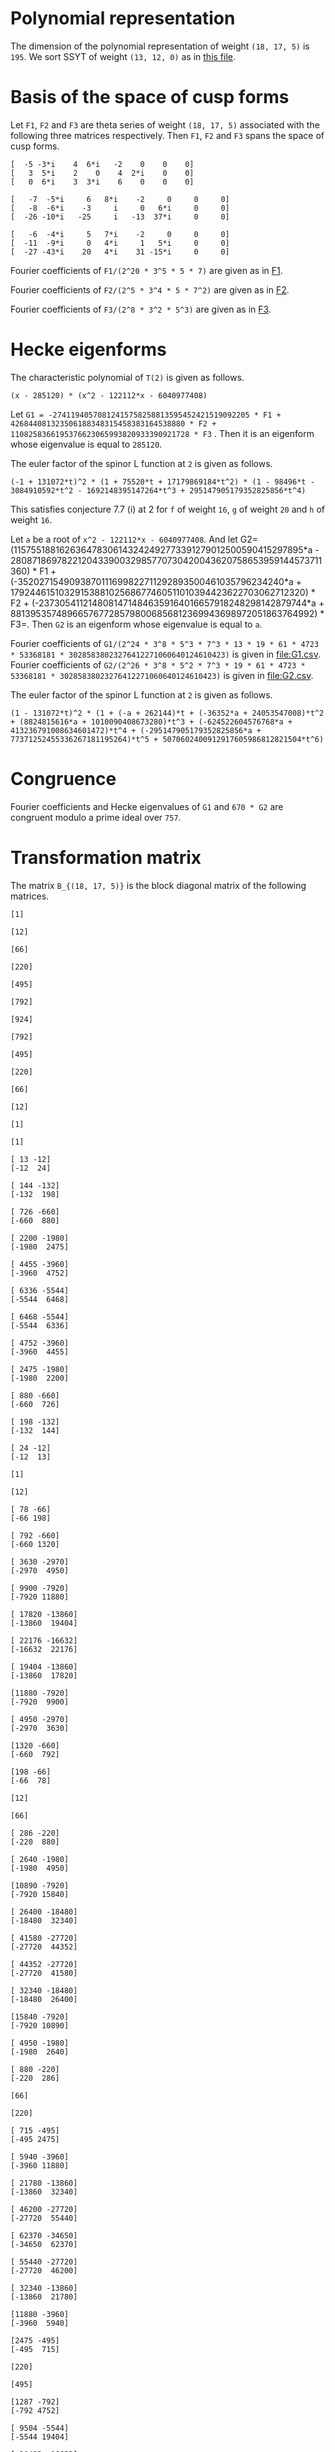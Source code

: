 #+PROPERTY: header-args:sage :session result

#+BEGIN_SRC sage :exports none
  from e8theta_degree3.hecke_module import (HalfIntMatElement, HeckeModule,
                                            spinor_l_euler_factor, rankin_convolution_degree1,
                                            from_spinor_to_standard_l)
  from e8theta_degree3.gl3_repn import gl3_repn_module
  from e8theta_degree3.results.data.data_utils import (data_dir, half_int_mat_to_list, sort_ts,
                                                       dict_sum, gcd_of_dict_vals, modulo_p,
                                                       factor_latex, factorization_normalized, _to_diag_mats,
                                                       vec_dict_gcd)

  T0 = HalfIntMatElement(matrix([[1, 1 / 2, 1 / 2], [1 / 2, 1, 1 / 2], [1 / 2, 1 / 2, 1]]))
  T1 = HalfIntMatElement(diagonal_matrix([1, 1, 1]))
  i = QuadraticField(-1, name="i").gen()
  trans_mats = load(os.path.join(data_dir(), "trans_mats.sobj"))
#+END_SRC

#+RESULTS:

* Polynomial representation
  The dimension of the polynomial representation of weight =(18, 17, 5)= is =195=.
  We sort SSYT of weight =(13, 12, 0)= as in [[file:SSYT.org][this file]].

* Basis of the space of cusp forms

#+BEGIN_SRC sage :exports none
  dicts = load(os.path.join(data_dir(), "wt18_17_5_dicts.sobj"))
  S18_17_5 = HeckeModule(dicts, lin_indep_ts=[T0, T1])
#+END_SRC

#+RESULTS:

#+BEGIN_SRC sage :exports none
  mat0 = matrix(3, [-5, -3*i, 4, 6*i, -2, 0, 0, 0, 3, 5*i, 2, 0, 4, 2*i,
                    0, 0, 0, 6*i, 3, 3*i, 6, 0, 0, 0])
  mat1 = matrix(3, [-7, -5*i, 6, 8*i, -2, 0, 0, 0, -8, -6*i, -3, i, 0, 6*i, 0, 0,
                    -26, -10*i, -25, i, -13, 37*i, 0, 0])
  mat2 = matrix(3, [-6, -4*i, 5, 7*i, -2, 0, 0, 0, -11, -9*i, 0, 4*i, 1, 5*i, 0, 0,
                    -27, -43*i, 20, 4*i, 31, -15*i, 0, 0])
#+END_SRC

#+RESULTS:

#+BEGIN_SRC sage :exports none
print latex(mat0)
print latex(mat1)
print latex(mat2)
#+END_SRC

#+RESULTS:
#+begin_example
\left(\begin{array}{rrrrrrrr}
-5 & -3 \sqrt{-1} & 4 & 6 \sqrt{-1} & -2 & 0 & 0 & 0 \\
3 & 5 \sqrt{-1} & 2 & 0 & 4 & 2 \sqrt{-1} & 0 & 0 \\
0 & 6 \sqrt{-1} & 3 & 3 \sqrt{-1} & 6 & 0 & 0 & 0
\end{array}\right)
\left(\begin{array}{rrrrrrrr}
-7 & -5 \sqrt{-1} & 6 & 8 \sqrt{-1} & -2 & 0 & 0 & 0 \\
-8 & -6 \sqrt{-1} & -3 & \sqrt{-1} & 0 & 6 \sqrt{-1} & 0 & 0 \\
-26 & -10 \sqrt{-1} & -25 & \sqrt{-1} & -13 & 37 \sqrt{-1} & 0 & 0
\end{array}\right)
\left(\begin{array}{rrrrrrrr}
-6 & -4 \sqrt{-1} & 5 & 7 \sqrt{-1} & -2 & 0 & 0 & 0 \\
-11 & -9 \sqrt{-1} & 0 & 4 \sqrt{-1} & 1 & 5 \sqrt{-1} & 0 & 0 \\
-27 & -43 \sqrt{-1} & 20 & 4 \sqrt{-1} & 31 & -15 \sqrt{-1} & 0 & 0
\end{array}\right)
#+end_example


Let =F1=, =F2= and =F3= are theta series of weight =(18, 17, 5)=
associated with the following three matrices respectively. Then =F1=,
=F2= and =F3= spans the space of cusp forms.

#+BEGIN_SRC sage  :exports results
  print mat0
#+END_SRC

#+RESULTS:
: [  -5 -3*i    4  6*i   -2    0    0    0]
: [   3  5*i    2    0    4  2*i    0    0]
: [   0  6*i    3  3*i    6    0    0    0]

#+BEGIN_SRC sage  :exports results
  print mat1
#+END_SRC

#+RESULTS:
: [   -7  -5*i     6   8*i    -2     0     0     0]
: [   -8  -6*i    -3     i     0   6*i     0     0]
: [  -26 -10*i   -25     i   -13  37*i     0     0]

#+BEGIN_SRC sage :exports results
  print mat2
#+END_SRC

#+RESULTS:
: [   -6  -4*i     5   7*i    -2     0     0     0]
: [  -11  -9*i     0   4*i     1   5*i     0     0]
: [  -27 -43*i    20   4*i    31 -15*i     0     0]

#+BEGIN_SRC sage :exports none
  gcd_of_dict_vals(S18_17_5.basis[0]).factor()
#+END_SRC

#+RESULTS:
: 2^20 * 3^5 * 5 * 7

Fourier coefficients of =F1/(2^20 * 3^5 * 5 * 7)= are given as in [[file:F1.csv][F1]].
# (progn (re-search-forward "|") (org-table-export "./F1.csv" "orgtbl-to-csv"))
#+BEGIN_SRC sage :results table :exports none
  ts18_17_5 = sort_ts(S18_17_5.basis[0].keys())
  [(half_int_mat_to_list(t), S18_17_5.basis[0][t].vector/(2^20 * 3^5 * 5 * 7)) for t in ts18_17_5]
#+END_SRC

#+RESULTS:
| [1, 1, 1, 1, 1, 1] | (0, 0, 0, 0, -388869978684360, -486087473355450, 0, 486087473355450, 388869978684360, 0, 0, 0, 0, 0, 0, 0, 0, 0, 0, 0, 0, -194434989342180, -194434989342180, -243043736677725, -243043736677725, 0, 0, 243043736677725, 243043736677725, 194434989342180, 194434989342180, 0, 0, 0, 0, 0, 0, 0, 0, 0, 0, 0, 0, 0, -92698348581855, -94506007017549, -189012014035098, -21899884672449, -71207795453696, 121010203908500, 108506895311275, 108506895311275, 121010203908500, -71207795453696, -21899884672449, -189012014035098, -94506007017549, -92698348581855, 0, 0, 0, 0, 0, 0, 0, 0, -92698348581855, 1807658435694, 0, 83249066023107, 128447162259409, 93192846255412, 129997448439434, -12503308597225, 12503308597225, -129997448439434, -93192846255412, -128447162259409, -83249066023107, 0, -1807658435694, 92698348581855, 0, 0, 0, 0, 0, 194434989342180, 189012014035098, 167112129362649, 128447162259409, 35254316003997, 0, -74486626586159, -80385619080945, -80385619080945, -74486626586159, 0, 35254316003997, 128447162259409, 167112129362649, 189012014035098, 194434989342180, 0, 0, 388869978684360, 194434989342180, -48608747335545, -71207795453696, -192217999362196, -129997448439434, -142500757036659, -80385619080945, 0, 0, 80385619080945, 142500757036659, 129997448439434, 192217999362196, 71207795453696, 48608747335545, -194434989342180, -388869978684360, -486087473355450, -243043736677725, -243043736677725, -108506895311275, 0, 12503308597225, 142500757036659, 74486626586159, 74486626586159, 142500757036659, 12503308597225, 0, -108506895311275, -243043736677725, -243043736677725, -486087473355450, 0, 0, 243043736677725, 121010203908500, 192217999362196, 93192846255412, -35254316003997, 35254316003997, -93192846255412, -192217999362196, -121010203908500, -243043736677725, 0, 0, 486087473355450, 243043736677725, 48608747335545, 21899884672449, -167112129362649, -83249066023107, -83249066023107, -167112129362649, 21899884672449, 48608747335545, 243043736677725, 486087473355450, -388869978684360, -194434989342180, -194434989342180, -94506007017549, -1807658435694, 1807658435694, 94506007017549, 194434989342180, 194434989342180, 388869978684360, 0, 0, 0, 0, 0, 0, 0, 0, 0, 0, 0, 0, 0, 0, 0, 0, 0, 0, 0, 0)                                                                                                                                                                                                                                                                                                                                                                                                                                                                                                                                                                                                                                                                                                                                                                                                                                                                                                                                                                                                                                                                                                                                                                                                                                                                                                                                                                                                                                                                                                                                                                                                                        |
| [1, 1, 1, 0, 0, 0] | (0, 0, 0, -6999659616318480, 0, 7777399573687200, 0, -7777399573687200, 0, 6999659616318480, 0, 0, 0, 0, 0, 0, 0, 0, 0, 0, 0, 0, 0, 0, 0, 0, 0, 0, 0, 0, 0, 0, 0, 0, 0, 0, 0, 0, 0, 0, 0, 0, 0, 11867944165368, 0, 0, -997065858095096, -1207736775154432, 0, 0, 1393676175149260, 1393676175149260, 0, 0, -1207736775154432, -997065858095096, 0, 0, 11867944165368, 0, 0, 0, 0, 0, 0, 0, 0, 0, 0, 0, 0, 0, 0, 0, 0, 0, 0, 0, 0, 0, 0, 0, 0, 0, 0, -6999659616318480, 0, 0, 997065858095096, -210670917059336, 0, 0, 0, -358918384754340, 0, 0, -358918384754340, 0, 0, 0, -210670917059336, 997065858095096, 0, 0, -6999659616318480, 0, 0, 0, 0, 0, 0, 0, 0, 0, 0, 0, 0, 0, 0, 0, 0, 0, 0, 7777399573687200, 0, 0, -1393676175149260, 0, 0, 0, 358918384754340, 358918384754340, 0, 0, 0, -1393676175149260, 0, 0, 7777399573687200, 0, 0, 0, 0, 0, 0, 0, 0, 0, 0, 0, 0, 0, 0, -7777399573687200, 0, 0, 1207736775154432, 210670917059336, 0, 0, 210670917059336, 1207736775154432, 0, 0, -7777399573687200, 0, 0, 0, 0, 0, 0, 0, 0, 0, 0, 6999659616318480, 0, 0, -11867944165368, -11867944165368, 0, 0, 6999659616318480, 0, 0, 0, 0, 0, 0, 0, 0, 0, 0, 0, 0)                                                                                                                                                                                                                                                                                                                                                                                                                                                                                                                                                                                                                                                                                                                                                                                                                                                                                                                                                                                                                                                                                                                                                                                                                                                                                                                                                                                                                                                                                                                                                                                                                                                                                                                                                                                                                                                                                                                                                                                                                                                                                                                                                                                                                                                                                                                                                                                                                                                                                                                                                                                                                                                                                                                                                           |
| [1, 1, 2, 0, 0, 0] | (0, 0, 0, 83995915395821760, 0, -139993192326369600, 0, 163325391047431200, 0, -251987746187465280, 0, 1539925115590065600, 0, 0, 0, 0, 0, 0, 0, 0, 0, 0, 0, 0, 0, 0, 0, 0, 0, 0, 0, 0, 0, 0, 0, 0, 0, 0, 0, 0, 0, 0, 0, -142415329984416, 0, 0, 15621190316862192, 8781153979102560, 0, 0, -39140995427273040, -4842574167845280, 0, 0, 50105634051842880, 36460674076972800, 0, 0, -209400996627548352, -124246831948789680, 0, 0, 977545529536799520, 0, 0, 0, 0, 0, 0, 0, 0, 0, 0, 0, 0, 0, 0, 0, 0, 0, 0, 0, 0, 0, 0, 83995915395821760, 0, 0, -15621190316862192, -6840036337759632, 0, 0, 0, -18235332766047696, 0, 0, 51490671414750528, 34968540891135168, 0, 0, 75773620800276144, 399782661951279744, 0, 0, 644309853627688992, 0, 0, 0, 0, 0, 0, 0, 0, 0, 0, 0, 0, 0, 0, 0, 0, 0, 0, -139993192326369600, 0, 0, 39140995427273040, 34298421259427760, 0, 0, -51490671414750528, -16522130523615360, 0, 0, 0, -390851202107001600, 0, 0, -568111000712872800, 0, 0, 0, 0, 0, 0, 0, 0, 0, 0, 0, 0, 0, 0, 163325391047431200, 0, 0, -50105634051842880, -13644959974870080, 0, 0, -75773620800276144, 324009041151003600, 0, 0, 568111000712872800, 0, 0, 0, 0, 0, 0, 0, 0, 0, 0, -251987746187465280, 0, 0, 209400996627548352, 85154164678758672, 0, 0, -644309853627688992, 0, 0, 0, 0, 0, 0, 1539925115590065600, 0, 0, -977545529536799520, 0, 0)                                                                                                                                                                                                                                                                                                                                                                                                                                                                                                                                                                                                                                                                                                                                                                                                                                                                                                                                                                                                                                                                                                                                                                                                                                                                                                                                                                                                                                                                                                                                                                                                                                                                                                                                                                                                                                                                                                                                                                                                                                                                                                                                                                                                                                                                                                                                                                                                                                                                                                                                                               |
| [1, 1, 3, 1, 1, 1] | (0, 0, 0, 0, -40442477783173440, -66107896376341200, 69996596163184800, 291652484013270000, 102661674372671040, -755963238562395840, -1166609936053080000, 8212933949813683200, 92395506935403936000, 0, 0, 0, 0, 0, 0, 0, 0, -20221238891586720, -20221238891586720, -33053948188170600, -33053948188170600, 34998298081592400, 34998298081592400, 145826242006635000, 145826242006635000, 51330837186335520, 51330837186335520, -377981619281197920, -377981619281197920, -583304968026540000, -583304968026540000, 4106466974906841600, 4106466974906841600, 46197753467701968000, 46197753467701968000, 0, 0, 0, 0, 0, -9640628252512920, -9828624729825096, -19657249459650192, -6050048316676104, -6858241969689856, 33696651301013680, 29294447636497480, 39920739697916120, 37469663007332640, -48739344701063984, -8209918370140824, -102179808232230928, -79737110964056928, -40540629037742976, -250669328327766864, 1352445205845241200, 1563238687086280200, 11425549075362432120, 21564214230318635040, 0, 0, 0, -9640628252512920, 187996477312176, 0, 6887912187134616, 15908343263945960, 19581668469868112, 15987658458365664, -9850614400028040, -7899487426095320, -29102913880507376, 13877589140999264, 66983117361404984, 48896388298655824, -30757133703450752, -263328530261648640, -253004543869873632, 167917636661189256, -3696498211275605520, 6231373462439558400, 0, 0, 20221238891586720, 19657249459650192, 13607201142974088, 15908343263945960, -3673325205922152, 0, -30553765527470536, -9763029710954104, -7852541870773880, 31635557396902040, 64476394466782704, -407613675674482656, -420960600286169808, -1418599488168656040, -1103063990116409232, 1321495711701963840, -4830933819299647392, 34368387077573280, 40442477783173440, 20221238891586720, -12832709296583880, -6858241969689856, -40554893270703536, -15987658458365664, -25838272858393704, -9763029710954104, -1910487840180224, 0, 15968214620904920, -905091516065147920, -580498492311419440, -1478178692382668256, -456533539697524856, 5519885395119484248, -88329431371178272, -4060300338348323328, -66107896376341200, -33053948188170600, -68052246269763000, -29294447636497480, 10626292061418640, -7899487426095320, 21203426454412056, -31635557396902040, 32840837069880664, -905091516065147920, -324593023753728480, 0, 727410492195749800, 9362403076104646680, 3992090635622409720, -4342442073117153840, -69996596163184800, -34998298081592400, 110827943925042600, 37469663007332640, 86209007708396624, -13877589140999264, 53105528220405720, -407613675674482656, 13346924611687152, 1478178692382668256, 1021645152685143400, 9362403076104646680, 5370312440482236960, 0, 291652484013270000, 145826242006635000, 94495404820299480, 8209918370140824, -93969889862090104, 48896388298655824, 79653522002106576, 1418599488168656040, 315535498052246808, 5519885395119484248, 5608214826490662520, 4342442073117153840, -102661674372671040, -51330837186335520, -429312456467533440, -79737110964056928, -39196481926313952, 263328530261648640, 10323986391775008, 1321495711701963840, 6152429531001611232, 4060300338348323328, -755963238562395840, -377981619281197920, 205323348745342080, 250669328327766864, 1603114534173008064, 167917636661189256, 3864415847936794776, -34368387077573280, 1166609936053080000, 583304968026540000, 4689771942933381600, 1563238687086280200, -9862310388276151920, -6231373462439558400, 8212933949813683200, 4106466974906841600, -42091286492795126400, -21564214230318635040, -92395506935403936000, -46197753467701968000)                                                                                                                                                                                                                                                                                                            |
| [2, 2, 2, 2, 2, 2] | (0, -33557360856617326080, -13030278097475297280, 43259137106314752, -19135960866507124224, -25757202089228105600, 0, 25757202089228105600, 19135960866507124224, -43259137106314752, 13030278097475297280, 33557360856617326080, 0, 0, 0, -16778680428308663040, -16778680428308663040, -6515139048737648640, -6515139048737648640, 21629568553157376, 21629568553157376, -9567980433253562112, -9567980433253562112, -12878601044614052800, -12878601044614052800, 0, 0, 12878601044614052800, 12878601044614052800, 9567980433253562112, 9567980433253562112, -21629568553157376, -21629568553157376, 6515139048737648640, 6515139048737648640, 16778680428308663040, 16778680428308663040, 0, 0, -33557360856617326080, -16778680428308663040, -10263541379571014400, 0, -3726772762280208384, -10789889138361627456, -11189918311748564928, -18653063861216921472, -8427933072602631104, -8509604368957593856, 2170889311487500800, 3729062065672978240, 3729062065672978240, 2170889311487500800, -8509604368957593856, -8427933072602631104, -18653063861216921472, -11189918311748564928, -10789889138361627456, -3726772762280208384, 0, -10263541379571014400, -16778680428308663040, -33557360856617326080, 13030278097475297280, 6515139048737648640, 6536768617290806016, -10789889138361627456, 400029173386937472, 0, 4735055938229964608, 12116530191343358400, 7844458396325407488, 9484302446865847680, 1558172754185477440, -1558172754185477440, -9484302446865847680, -7844458396325407488, -12116530191343358400, -4735055938229964608, 0, -400029173386937472, 10789889138361627456, -6536768617290806016, -6515139048737648640, -13030278097475297280, 43259137106314752, 21629568553157376, 9589610001806719488, 18653063861216921472, 10225130788614290368, 12116530191343358400, 4272071795017950912, 0, -2745521525761724480, -5123616305217422016, -5123616305217422016, -2745521525761724480, 0, 4272071795017950912, 12116530191343358400, 10225130788614290368, 18653063861216921472, 9589610001806719488, 21629568553157376, 43259137106314752, 19135960866507124224, 9567980433253562112, -3310620611360490688, -8509604368957593856, -10680493680445094656, -9484302446865847680, -7926129692680370240, -5123616305217422016, 0, 0, 5123616305217422016, 7926129692680370240, 9484302446865847680, 10680493680445094656, 8509604368957593856, 3310620611360490688, -9567980433253562112, -19135960866507124224, -25757202089228105600, -12878601044614052800, -12878601044614052800, -3729062065672978240, 0, -1558172754185477440, 7926129692680370240, 2745521525761724480, 2745521525761724480, 7926129692680370240, -1558172754185477440, 0, -3729062065672978240, -12878601044614052800, -12878601044614052800, -25757202089228105600, 0, 0, 12878601044614052800, 2170889311487500800, 10680493680445094656, 7844458396325407488, -4272071795017950912, 4272071795017950912, -7844458396325407488, -10680493680445094656, -2170889311487500800, -12878601044614052800, 0, 0, 25757202089228105600, 12878601044614052800, 3310620611360490688, 8427933072602631104, -10225130788614290368, -4735055938229964608, -4735055938229964608, -10225130788614290368, 8427933072602631104, 3310620611360490688, 12878601044614052800, 25757202089228105600, -19135960866507124224, -9567980433253562112, -9589610001806719488, -11189918311748564928, -400029173386937472, 400029173386937472, 11189918311748564928, 9589610001806719488, 9567980433253562112, 19135960866507124224, -43259137106314752, -21629568553157376, -6536768617290806016, 3726772762280208384, 3726772762280208384, -6536768617290806016, -21629568553157376, -43259137106314752, -13030278097475297280, -6515139048737648640, 10263541379571014400, -10263541379571014400, 6515139048737648640, 13030278097475297280, 33557360856617326080, 16778680428308663040, 16778680428308663040, 33557360856617326080, 0, 0) |
| [1, 3, 3, 2, 0, 0] | (0, -73916405548323148800, -17919128617775308800, 9407542524332037120, -65653696241237867520, -90280054251361017600, 0, 90280054251361017600, 65653696241237867520, -9407542524332037120, 17919128617775308800, 73916405548323148800, 0, 0, 0, 0, 0, 0, 0, 0, 0, 0, 0, 0, 0, 0, 0, 0, 0, 0, 0, 0, 0, 0, 0, 0, 0, 0, 0, 33666550058512673280, 118498146469296802560, 5936224975729240320, 15978171081562444800, 10286390193744153600, 27963118134117397440, 41204088585406320192, 50720312522761187712, 39531988871742808320, 18244164623012920768, 1791779050070146880, -14763564512218313600, -14763564512218313600, 1791779050070146880, 18244164623012920768, 39531988871742808320, 50720312522761187712, 41204088585406320192, 27963118134117397440, 10286390193744153600, 15978171081562444800, 5936224975729240320, 118498146469296802560, 33666550058512673280, 0, 0, 0, 0, 0, 0, 0, 0, 0, 0, 0, 0, 0, 0, 0, 0, 0, 0, 0, 0, 0, 0, -441436741087224771072, -1230608310942302342208, -838513438048803228480, -782651996197658229120, -580583825436940689792, -278623335336176615552, -232681506993864117888, 109591823307780286848, 74018720394632788864, 214666470227466351744, 214666470227466351744, 74018720394632788864, 109591823307780286848, -232681506993864117888, -278623335336176615552, -580583825436940689792, -782651996197658229120, -838513438048803228480, -1230608310942302342208, -441436741087224771072, 0, 0, 0, 0, 0, 0, 0, 0, 0, 0, 0, 0, 0, 0, 0, 0, 0, 0, 1600511461848907514880, 2360725788879932623680, 1694690738950582683840, 1320308208082197138560, 916778829905327748480, 256648966013939400960, 22098699282197750528, -338544960761176853888, -338544960761176853888, 22098699282197750528, 256648966013939400960, 916778829905327748480, 1320308208082197138560, 1694690738950582683840, 2360725788879932623680, 1600511461848907514880, 0, 0, 0, 0, 0, 0, 0, 0, 0, 0, 0, 0, 0, 0, -4004401103078201781120, -1895487621634503974720, -1951966304988219686208, -670153197262301616128, -714718001424515815680, -502352458200909568256, -502352458200909568256, -714718001424515815680, -670153197262301616128, -1951966304988219686208, -1895487621634503974720, -4004401103078201781120, 0, 0, 0, 0, 0, 0, 0, 0, 0, 0, 8920801914402953890944, 12286417479534138649536, -1671343809606839753664, -2075584238458925552640, -2075584238458925552640, -1671343809606839753664, 12286417479534138649536, 8920801914402953890944, 0, 0, 0, 0, 0, 0, -17240552882269389932160, -72217703004858666076800, -72217703004858666076800, -17240552882269389932160, 0, 0)                                                                                                                                                                                                                                                                                                                                                                                                                                                                                                                                                                                                                                                                                                                                                                                                                                                                                                                                                                                                                                                                                                                                                                                                                                                                                                                          |
| [2, 2, 2, 0, 0, 0] | (0, 0, 0, -116654350821068630016, 0, 167650545018621322240, 0, -167650545018621322240, 0, 116654350821068630016, 0, 0, 0, 0, 0, 0, 0, 0, 0, 0, 0, 0, 0, 0, 0, 0, 0, 0, 0, 0, 0, 0, 0, 0, 0, 0, 0, 0, 0, 0, 0, 0, 0, 398477724190089911808, 0, 0, -95761932762204749312, -216689877359597382656, 0, 0, 216902479448914919680, 216902479448914919680, 0, 0, -216689877359597382656, -95761932762204749312, 0, 0, 398477724190089911808, 0, 0, 0, 0, 0, 0, 0, 0, 0, 0, 0, 0, 0, 0, 0, 0, 0, 0, 0, 0, 0, 0, 0, 0, 0, 0, -116654350821068630016, 0, 0, 95761932762204749312, -120927944597392633344, 0, 0, 0, -87237741848948088576, 0, 0, -87237741848948088576, 0, 0, 0, -120927944597392633344, 95761932762204749312, 0, 0, -116654350821068630016, 0, 0, 0, 0, 0, 0, 0, 0, 0, 0, 0, 0, 0, 0, 0, 0, 0, 0, 167650545018621322240, 0, 0, -216902479448914919680, 0, 0, 0, 87237741848948088576, 87237741848948088576, 0, 0, 0, -216902479448914919680, 0, 0, 167650545018621322240, 0, 0, 0, 0, 0, 0, 0, 0, 0, 0, 0, 0, 0, 0, -167650545018621322240, 0, 0, 216689877359597382656, 120927944597392633344, 0, 0, 120927944597392633344, 216689877359597382656, 0, 0, -167650545018621322240, 0, 0, 0, 0, 0, 0, 0, 0, 0, 0, 116654350821068630016, 0, 0, -398477724190089911808, -398477724190089911808, 0, 0, 116654350821068630016, 0, 0, 0, 0, 0, 0, 0, 0, 0, 0, 0, 0)                                                                                                                                                                                                                                                                                                                                                                                                                                                                                                                                                                                                                                                                                                                                                                                                                                                                                                                                                                                                                                                                                                                                                                                                                                                                                                                                                                                                                                                                                                                                                                                                                                                                                                                                                                                                                                                                                                                                                                                                                                                                                                                                                                                                                                                                                                                                                                                                                                                                                                                                                           |

#+BEGIN_SRC sage :exports none
  gcd_of_dict_vals(S18_17_5.basis[1]).factor()
#+END_SRC

#+RESULTS:
: 2^5 * 3^4 * 5 * 7^2

Fourier coefficients of =F2/(2^5 * 3^4 * 5 * 7^2)= are given as in [[file:F2.csv][F2]].
# (progn (re-search-forward "|") (org-table-export "./F2.csv" "orgtbl-to-csv"))
#+BEGIN_SRC sage :results table :exports none
  [(half_int_mat_to_list(t), S18_17_5.basis[1][t].vector/(2^5 * 3^4 * 5 * 7^2)) for t in ts18_17_5]
#+END_SRC

#+RESULTS:
| [1, 1, 1, 1, 1, 1] | (0, 0, 0, 0, 438300550283902927246120, 547875687854878659057650, 0, -547875687854878659057650, -438300550283902927246120, 0, 0, 0, 0, 0, 0, 0, 0, 0, 0, 0, 0, 219150275141951463623060, 219150275141951463623060, 273937843927439329528825, 273937843927439329528825, 0, 0, -273937843927439329528825, -273937843927439329528825, -219150275141951463623060, -219150275141951463623060, 0, 0, 0, 0, 0, 0, 0, 0, 0, 0, 0, 0, 0, 129478221064819164882075, 121516987667281791653857, 243033975334563583307714, -70337912151559688978003, 53584737695565944829128, -319758166364735801053100, -259226838133101563819375, -259226838133101563819375, -319758166364735801053100, 53584737695565944829128, -70337912151559688978003, 243033975334563583307714, 121516987667281791653857, 129478221064819164882075, 0, 0, 0, 0, 0, 0, 0, 0, 129478221064819164882075, 7961233397537373228218, 0, -266359490383671317916071, -263953828203827475762797, -271728999886863387298916, -335120321502354783872322, 60531328231634237233725, -60531328231634237233725, 335120321502354783872322, 271728999886863387298916, 263953828203827475762797, 266359490383671317916071, 0, -7961233397537373228218, -129478221064819164882075, 0, 0, 0, 0, 0, -219150275141951463623060, -243033975334563583307714, -313371887486123272285717, -263953828203827475762797, 7775171683035911536119, 0, 374240676728614144398627, 345405009304725605451605, 345405009304725605451605, 374240676728614144398627, 0, 7775171683035911536119, -263953828203827475762797, -313371887486123272285717, -243033975334563583307714, -219150275141951463623060, 0, 0, -438300550283902927246120, -219150275141951463623060, 54787568785487865905765, 53584737695565944829128, 373342904060301745882228, 335120321502354783872322, 395651649733989021106047, 345405009304725605451605, 0, 0, -345405009304725605451605, -395651649733989021106047, -335120321502354783872322, -373342904060301745882228, -53584737695565944829128, -54787568785487865905765, 219150275141951463623060, 438300550283902927246120, 547875687854878659057650, 273937843927439329528825, 273937843927439329528825, 259226838133101563819375, 0, -60531328231634237233725, -395651649733989021106047, -374240676728614144398627, -374240676728614144398627, -395651649733989021106047, -60531328231634237233725, 0, 259226838133101563819375, 273937843927439329528825, 273937843927439329528825, 547875687854878659057650, 0, 0, -273937843927439329528825, -319758166364735801053100, -373342904060301745882228, -271728999886863387298916, -7775171683035911536119, 7775171683035911536119, 271728999886863387298916, 373342904060301745882228, 319758166364735801053100, 273937843927439329528825, 0, 0, -547875687854878659057650, -273937843927439329528825, -54787568785487865905765, 70337912151559688978003, 313371887486123272285717, 266359490383671317916071, 266359490383671317916071, 313371887486123272285717, 70337912151559688978003, -54787568785487865905765, -273937843927439329528825, -547875687854878659057650, 438300550283902927246120, 219150275141951463623060, 219150275141951463623060, 121516987667281791653857, -7961233397537373228218, 7961233397537373228218, -121516987667281791653857, -219150275141951463623060, -219150275141951463623060, -438300550283902927246120, 0, 0, 0, 0, 0, 0, 0, 0, 0, 0, 0, 0, 0, 0, 0, 0, 0, 0, 0, 0)                                                                                                                                                                                                                                                                                                                                                                                                                                                                                                                                                                                                                                                                                                                                                                                                                                                                                                                                                                                                                                                                                                                                                                                                                                                                                                                                                                                                                                                                                                                                                                                                                                                                                                                                                                                                                                                                                                                                                                                                                                                                                                                                                                                                                      |
| [1, 1, 1, 0, 0, 0] | (0, 0, 0, 7889409905110252690430160, 0, -8766011005678058544922400, 0, 8766011005678058544922400, 0, -7889409905110252690430160, 0, 0, 0, 0, 0, 0, 0, 0, 0, 0, 0, 0, 0, 0, 0, 0, 0, 0, 0, 0, 0, 0, 0, 0, 0, 0, 0, 0, 0, 0, 0, 0, 0, -3414018691729061338004184, 0, 0, 7191398769873792582965528, 4161613409967710554994816, 0, 0, -4556897313155608955265180, -4556897313155608955265180, 0, 0, 4161613409967710554994816, 7191398769873792582965528, 0, 0, -3414018691729061338004184, 0, 0, 0, 0, 0, 0, 0, 0, 0, 0, 0, 0, 0, 0, 0, 0, 0, 0, 0, 0, 0, 0, 0, 0, 0, 0, 7889409905110252690430160, 0, 0, -7191398769873792582965528, -3029785359906082027970712, 0, 0, 0, -1105269894399807771389740, 0, 0, -1105269894399807771389740, 0, 0, 0, -3029785359906082027970712, -7191398769873792582965528, 0, 0, 7889409905110252690430160, 0, 0, 0, 0, 0, 0, 0, 0, 0, 0, 0, 0, 0, 0, 0, 0, 0, 0, -8766011005678058544922400, 0, 0, 4556897313155608955265180, 0, 0, 0, 1105269894399807771389740, 1105269894399807771389740, 0, 0, 0, 4556897313155608955265180, 0, 0, -8766011005678058544922400, 0, 0, 0, 0, 0, 0, 0, 0, 0, 0, 0, 0, 0, 0, 8766011005678058544922400, 0, 0, -4161613409967710554994816, 3029785359906082027970712, 0, 0, 3029785359906082027970712, -4161613409967710554994816, 0, 0, 8766011005678058544922400, 0, 0, 0, 0, 0, 0, 0, 0, 0, 0, -7889409905110252690430160, 0, 0, 3414018691729061338004184, 3414018691729061338004184, 0, 0, -7889409905110252690430160, 0, 0, 0, 0, 0, 0, 0, 0, 0, 0, 0, 0)                                                                                                                                                                                                                                                                                                                                                                                                                                                                                                                                                                                                                                                                                                                                                                                                                                                                                                                                                                                                                                                                                                                                                                                                                                                                                                                                                                                                                                                                                                                                                                                                                                                                                                                                                                                                                                                                                                                                                                                                                                                                                                                                                                                                                                                                                                                                                                                                                                                                                                                                                                                                                                                                                                                                                                                                                                                                                                                                                                                                                                                                                                                                                                                                                                                                                                                                                                                                                                                                                                                                                                                                                                                                                                                                                                                                                                                                                                                                                                                                                                                                                                         |
| [1, 1, 2, 0, 0, 0] | (0, 0, 0, -94672918861323032285161920, 0, 157788198102205053808603200, 0, -184086231119239229443370400, 0, 284018756583969096855485760, 0, -1735670179124255591894635200, 0, 0, 0, 0, 0, 0, 0, 0, 0, 0, 0, 0, 0, 0, 0, 0, 0, 0, 0, 0, 0, 0, 0, 0, 0, 0, 0, 0, 0, 0, 0, 40968224300748736056050208, 0, 0, -73535830319448230642683056, -54544551132216757629592800, 0, 0, 114126179952482622665544720, 54265318941320355767521440, 0, 0, 4820649707958748433110080, 259121070451066304558649600, 0, 0, 360811907095595111509093056, -617305261995271683941711760, 0, 0, 3202267627146366580978297440, 0, 0, 0, 0, 0, 0, 0, 0, 0, 0, 0, 0, 0, 0, 0, 0, 0, 0, 0, 0, 0, 0, -94672918861323032285161920, 0, 0, 73535830319448230642683056, 18991279187231473013090256, 0, 0, 0, 53575809880626914743379088, 0, 0, -328220679295961588128976064, -257543001053225814043439424, 0, 0, 298268826559316732084924688, 780189928037123165892236928, 0, 0, -1717600163981149052254148256, 0, 0, 0, 0, 0, 0, 0, 0, 0, 0, 0, 0, 0, 0, 0, 0, 0, 0, 157788198102205053808603200, 0, 0, -114126179952482622665544720, -59860861011162266898023280, 0, 0, 328220679295961588128976064, 70677678242735774085536640, 0, 0, 0, -595721081163349427531433600, 0, 0, 1942984562544958679167039200, 0, 0, 0, 0, 0, 0, 0, 0, 0, 0, 0, 0, 0, 0, -184086231119239229443370400, 0, 0, -4820649707958748433110080, 254300420743107556125539520, 0, 0, -298268826559316732084924688, 481921101477806433807312240, 0, 0, -1942984562544958679167039200, 0, 0, 0, 0, 0, 0, 0, 0, 0, 0, 284018756583969096855485760, 0, 0, -360811907095595111509093056, -978117169090866795450804816, 0, 0, 1717600163981149052254148256, 0, 0, 0, 0, 0, 0, -1735670179124255591894635200, 0, 0, -3202267627146366580978297440, 0, 0)                                                                                                                                                                                                                                                                                                                                                                                                                                                                                                                                                                                                                                                                                                                                                                                                                                                                                                                                                                                                                                                                                                                                                                                                                                                                                                                                                                                                                                                                                                                                                                                                                                                                                                                                                                                                                                                                                                                                                                                                                                                                                                                                                                                                                                                                                                                                                                                                                                                                                                                                                                                                                                                                                                                                                                                                                                                                                                                                                                                                                                                                                                                                                                                                                                                                                                                                                                                                                                                                                                                                                                                                                                                                                                                                                                                                                                               |
| [1, 1, 3, 1, 1, 1] | (0, 0, 0, 0, 45583257229525904433596480, 74511093548263497631840400, -78894099051102526904301600, -328725412712927195434590000, -115711345274950372792975680, 852056269751907290566457280, 1314901650851708781738360000, -9256907621996029823438054400, -104140210747455335513678112000, 0, 0, 0, 0, 0, 0, 0, 0, 22791628614762952216798240, 22791628614762952216798240, 37255546774131748815920200, 37255546774131748815920200, -39447049525551263452150800, -39447049525551263452150800, -164362706356463597717295000, -164362706356463597717295000, -57855672637475186396487840, -57855672637475186396487840, 426028134875953645283228640, 426028134875953645283228640, 657450825425854390869180000, 657450825425854390869180000, -4628453810998014911719027200, -4628453810998014911719027200, -52070105373727667756839056000, -52070105373727667756839056000, 0, 0, 0, 0, 0, 13465734990741193147735800, 12637766717397306332001128, 25275533434794612664002256, 7978662319657144983931752, 4996955339643653413813888, -41246634116606362405424240, -165183376692880057340963240, -82611381203960172560768760, -305414340282591970820863520, -1916186647697506058575888, 164069109093034735203195832, 217087042874573589605534544, 1369308641236446672049496544, 290545594214011063699486848, -276386636136418190690502768, -2240115602314662019232247600, -4438365349644453991724169000, -12761424986382783545828483160, -28943621426489258011733596320, 0, 0, 0, 13465734990741193147735800, 827968273343886815734672, 0, -9143684727611817379266488, -24763158425022615281385480, -26763833934862610865378576, -147718869531122814230799712, 24027780922720793233289320, -74838435579637310091266440, 116732926098759526090361008, 505521180918123565612227488, 56823809515820312685825128, 1043060112136961153868015408, -339692413690016287034169984, -2058846242402318623868121600, -753862016130909973115527584, -2385179533110272691217459368, 6395034260715605467617518160, -7588912432061077025795673600, 0, 0, -22791628614762952216798240, -25275533434794612664002256, -17296871115137467680070504, -24763158425022615281385480, 2000675509839995583993096, 0, 135610375943560069958254888, 222897131406348046788602072, 177499829696928122252578520, 474870760418916158217692360, -190274371829801711593920432, 392432761396453119116478048, -520123238210900016471860336, -1934469607643953296883482360, -849860622641729489015561264, -4178412577232622824366180160, 2445576360208834935806650656, 1860214845954043305720315360, -45583257229525904433596480, -22791628614762952216798240, 14463918159368796599121960, 4996955339643653413813888, 46243589456250015819238128, 147718869531122814230799712, 171746650453843607464089032, 222897131406348046788602072, 45397301709419924536023552, 0, -510941163337805662400187960, -50062334809326731723520240, -285963851993611029455006480, -977232678177007272022581792, -2663846118399792925166551592, -9285483731781855831792707064, -7872609388122159657851364704, 10054236980080303146720482304, 74511093548263497631840400, 37255546774131748815920200, 76702596299683012268071000, 165183376692880057340963240, 82571995488919884780194480, -74838435579637310091266440, -191571361678396836181627448, -474870760418916158217692360, -665145132248717869811612792, -50062334809326731723520240, 235901517184284297731486240, 0, -3524233219229215087715547400, -13146845894571564968845235640, -9442647714728649665913879960, 11123475735995673361183380720, 78894099051102526904301600, 39447049525551263452150800, -124915656830912334265144200, -305414340282591970820863520, -303498153634894464762287632, -505521180918123565612227488, -448697371402303252926402360, 392432761396453119116478048, 912555999607353135588338384, 977232678177007272022581792, -1686613440222785653143969800, -13146845894571564968845235640, -3704198179842915302931355680, 0, -328725412712927195434590000, -164362706356463597717295000, -106507033718988411320807160, -164069109093034735203195832, 53017933781538854402338712, 1043060112136961153868015408, 1382752525826977440902185392, 1934469607643953296883482360, 1084608985002223807867921096, -9285483731781855831792707064, -1412874343659696173941342360, -11123475735995673361183380720, 115711345274950372792975680, 57855672637475186396487840, 483883807513428831679716480, 1369308641236446672049496544, 1078763047022435608350009696, 2058846242402318623868121600, 1304984226271408650752594016, -4178412577232622824366180160, -6623988937441457760172830816, -10054236980080303146720482304, 852056269751907290566457280, 426028134875953645283228640, -231422690549900745585951360, 276386636136418190690502768, -1963728966178243828541744832, -2385179533110272691217459368, -8780213793825878158834977528, -1860214845954043305720315360, -1314901650851708781738360000, -657450825425854390869180000, -5285904636423869302588207200, -4438365349644453991724169000, 8323059636738329554104314160, 7588912432061077025795673600, -9256907621996029823438054400, -4628453810998014911719027200, 47441651562729652845120028800, 28943621426489258011733596320, 104140210747455335513678112000, 52070105373727667756839056000)                                                                                                                                                                                                                                                                                                                                                            |
| [2, 2, 2, 2, 2, 2] | (0, -203270671019911652422868021760, -110570464716778027001611100160, -4656827822356937607581892096, -12716772733767891591941585408, -33472804378420876058170921600, 0, 33472804378420876058170921600, 12716772733767891591941585408, 4656827822356937607581892096, 110570464716778027001611100160, 203270671019911652422868021760, 0, 0, 0, -101635335509955826211434010880, -101635335509955826211434010880, -55285232358389013500805550080, -55285232358389013500805550080, -2328413911178468803790946048, -2328413911178468803790946048, -6358386366883945795970792704, -6358386366883945795970792704, -16736402189210438029085460800, -16736402189210438029085460800, 0, 0, 16736402189210438029085460800, 16736402189210438029085460800, 6358386366883945795970792704, 6358386366883945795970792704, 2328413911178468803790946048, 2328413911178468803790946048, 55285232358389013500805550080, 55285232358389013500805550080, 101635335509955826211434010880, 101635335509955826211434010880, 0, 0, -203270671019911652422868021760, -101635335509955826211434010880, -46350103151566812710628460800, 0, 6606715295643731986386143232, 68266647660479294116381328448, 32205316533961864926544364224, 57803917772279997866702585216, 12649243243211388622393730752, 10067761212889158260758531328, -21227561925763968610656012800, -25756951089011049023905939520, -25756951089011049023905939520, -21227561925763968610656012800, 10067761212889158260758531328, 12649243243211388622393730752, 57803917772279997866702585216, 32205316533961864926544364224, 68266647660479294116381328448, 6606715295643731986386143232, 0, -46350103151566812710628460800, -101635335509955826211434010880, -203270671019911652422868021760, 110570464716778027001611100160, 55285232358389013500805550080, 52956818447210544697014604032, 68266647660479294116381328448, 36061331126517429189836964224, 0, -38959388871974273305837649984, -67139472140614636607631070400, -63081675744070385799857080064, -65029582876995235851471807360, -4529389163247080413249926720, 4529389163247080413249926720, 65029582876995235851471807360, 63081675744070385799857080064, 67139472140614636607631070400, 38959388871974273305837649984, 0, -36061331126517429189836964224, -68266647660479294116381328448, -52956818447210544697014604032, -55285232358389013500805550080, -110570464716778027001611100160, -4656827822356937607581892096, -2328413911178468803790946048, 4029972455705476992179846656, -57803917772279997866702585216, -45154674529068609244308854464, -67139472140614636607631070400, -4057796396544250807773990336, 0, 73113434326665661633795302720, 78616777056375167072852593088, 78616777056375167072852593088, 73113434326665661633795302720, 0, -4057796396544250807773990336, -67139472140614636607631070400, -45154674529068609244308854464, -57803917772279997866702585216, 4029972455705476992179846656, -2328413911178468803790946048, -4656827822356937607581892096, 12716772733767891591941585408, 6358386366883945795970792704, -10378015822326492233114668096, 10067761212889158260758531328, 31295323138653126871414544128, 65029582876995235851471807360, 60500193713748155438221880640, 78616777056375167072852593088, 0, 0, -78616777056375167072852593088, -60500193713748155438221880640, -65029582876995235851471807360, -31295323138653126871414544128, -10067761212889158260758531328, 10378015822326492233114668096, -6358386366883945795970792704, -12716772733767891591941585408, -33472804378420876058170921600, -16736402189210438029085460800, -16736402189210438029085460800, 25756951089011049023905939520, 0, 4529389163247080413249926720, -60500193713748155438221880640, -73113434326665661633795302720, -73113434326665661633795302720, -60500193713748155438221880640, 4529389163247080413249926720, 0, 25756951089011049023905939520, -16736402189210438029085460800, -16736402189210438029085460800, -33472804378420876058170921600, 0, 0, 16736402189210438029085460800, -21227561925763968610656012800, -31295323138653126871414544128, -63081675744070385799857080064, 4057796396544250807773990336, -4057796396544250807773990336, 63081675744070385799857080064, 31295323138653126871414544128, 21227561925763968610656012800, -16736402189210438029085460800, 0, 0, 33472804378420876058170921600, 16736402189210438029085460800, 10378015822326492233114668096, -12649243243211388622393730752, 45154674529068609244308854464, 38959388871974273305837649984, 38959388871974273305837649984, 45154674529068609244308854464, -12649243243211388622393730752, 10378015822326492233114668096, 16736402189210438029085460800, 33472804378420876058170921600, -12716772733767891591941585408, -6358386366883945795970792704, -4029972455705476992179846656, 32205316533961864926544364224, -36061331126517429189836964224, 36061331126517429189836964224, -32205316533961864926544364224, 4029972455705476992179846656, 6358386366883945795970792704, 12716772733767891591941585408, 4656827822356937607581892096, 2328413911178468803790946048, -52956818447210544697014604032, -6606715295643731986386143232, -6606715295643731986386143232, -52956818447210544697014604032, 2328413911178468803790946048, 4656827822356937607581892096, -110570464716778027001611100160, -55285232358389013500805550080, 46350103151566812710628460800, -46350103151566812710628460800, 55285232358389013500805550080, 110570464716778027001611100160, 203270671019911652422868021760, 101635335509955826211434010880, 101635335509955826211434010880, 203270671019911652422868021760, 0, 0) |
| [1, 3, 3, 2, 0, 0] | (0, 83312168597964268410942489600, 20196889357082246887501209600, -10603366912468179615938135040, 73999158505531899012816931840, 101755855753910903589459219200, 0, -101755855753910903589459219200, -73999158505531899012816931840, 10603366912468179615938135040, -20196889357082246887501209600, -83312168597964268410942489600, 0, 0, 0, 0, 0, 0, 0, 0, 0, 0, 0, 0, 0, 0, 0, 0, 0, 0, 0, 0, 0, 0, 0, 0, 0, 0, 0, -884154932901168838968592765440, -159534988000727134028906407680, -292952229103552920339084975360, 21169340060947640514687974400, -29105150299838403282795617280, 102048987669682666168895519040, 118493363191245191912990334144, 160080216780430333100905496704, 252731780185588470917355759360, 168501085254022553581448547136, 247051715329942455192343296960, 181737429838129237310386185600, 181737429838129237310386185600, 247051715329942455192343296960, 168501085254022553581448547136, 252731780185588470917355759360, 160080216780430333100905496704, 118493363191245191912990334144, 102048987669682666168895519040, -29105150299838403282795617280, 21169340060947640514687974400, -292952229103552920339084975360, -159534988000727134028906407680, -884154932901168838968592765440, 0, 0, 0, 0, 0, 0, 0, 0, 0, 0, 0, 0, 0, 0, 0, 0, 0, 0, 0, 0, 0, 0, 1246279778737943403469779933696, 2039915959712293556939703753024, 1347929944364279446628464034880, 761080842799318701488653395840, 798606662007708551032748601216, 139245604184757717924576189056, 250577742708287907729553862784, -259863795587812354419333834624, -194688152217650124754487759232, -338711629394269541491387825792, -338711629394269541491387825792, -194688152217650124754487759232, -259863795587812354419333834624, 250577742708287907729553862784, 139245604184757717924576189056, 798606662007708551032748601216, 761080842799318701488653395840, 1347929944364279446628464034880, 2039915959712293556939703753024, 1246279778737943403469779933696, 0, 0, 0, 0, 0, 0, 0, 0, 0, 0, 0, 0, 0, 0, 0, 0, 0, 0, -2605088601536240807002610442240, -4545044442232586836561431320640, -2325136425724683216066118902720, -1113050755370290205049624433280, -1151203220907413600734394451840, 268567394547443288211627185920, 101573577339140687821855984896, 897381889331060929982169905024, 897381889331060929982169905024, 101573577339140687821855984896, 268567394547443288211627185920, -1151203220907413600734394451840, -1113050755370290205049624433280, -2325136425724683216066118902720, -4545044442232586836561431320640, -2605088601536240807002610442240, 0, 0, 0, 0, 0, 0, 0, 0, 0, 0, 0, 0, 0, 0, 8050398880878598261589360050560, 8298513587302259025843985616960, 1583463639494894303420618892864, -371544609416435252097383684096, 66800398451772421849722604800, -445466820199244869616829887232, -445466820199244869616829887232, 66800398451772421849722604800, -371544609416435252097383684096, 1583463639494894303420618892864, 8298513587302259025843985616960, 8050398880878598261589360050560, 0, 0, 0, 0, 0, 0, 0, 0, 0, 0, -15500547831013576081034552180352, -34058260503136254249222569903808, 7143522379159017539546506790592, 2099724642436338943317153807360, 2099724642436338943317153807360, 7143522379159017539546506790592, -34058260503136254249222569903808, -15500547831013576081034552180352, 0, 0, 0, 0, 0, 0, 82645862104449035637694885476480, 250978046378243437929009624681600, 250978046378243437929009624681600, 82645862104449035637694885476480, 0, 0)                                                                                                                                                                                                                                                                                                                                                                                                                                                                                                                                                                                                                                                                                                                                                                                                                                                                                                                                                                                                                                                                                                                                                                                                                                                                                                                                                                                                                                                                                                                                                                                                                                                                                                                                                                                                                                                                                                                                                                                                                                                                                                                  |
| [2, 2, 2, 0, 0, 0] | (0, 0, 0, -1454195569101604559061893609472, 0, 1346647507663504195669149076480, 0, -1346647507663504195669149076480, 0, 1454195569101604559061893609472, 0, 0, 0, 0, 0, 0, 0, 0, 0, 0, 0, 0, 0, 0, 0, 0, 0, 0, 0, 0, 0, 0, 0, 0, 0, 0, 0, 0, 0, 0, 0, 0, 0, 299641691415397544981484734976, 0, 0, 874531772668044916331064137216, 419506794237545107634938108928, 0, 0, -993203864161492064693057475840, -993203864161492064693057475840, 0, 0, 419506794237545107634938108928, 874531772668044916331064137216, 0, 0, 299641691415397544981484734976, 0, 0, 0, 0, 0, 0, 0, 0, 0, 0, 0, 0, 0, 0, 0, 0, 0, 0, 0, 0, 0, 0, 0, 0, 0, 0, -1454195569101604559061893609472, 0, 0, -874531772668044916331064137216, -455024978430499808696126028288, 0, 0, 0, -6406063332286835361363342592, 0, 0, -6406063332286835361363342592, 0, 0, 0, -455024978430499808696126028288, -874531772668044916331064137216, 0, 0, -1454195569101604559061893609472, 0, 0, 0, 0, 0, 0, 0, 0, 0, 0, 0, 0, 0, 0, 0, 0, 0, 0, 1346647507663504195669149076480, 0, 0, 993203864161492064693057475840, 0, 0, 0, 6406063332286835361363342592, 6406063332286835361363342592, 0, 0, 0, 993203864161492064693057475840, 0, 0, 1346647507663504195669149076480, 0, 0, 0, 0, 0, 0, 0, 0, 0, 0, 0, 0, 0, 0, -1346647507663504195669149076480, 0, 0, -419506794237545107634938108928, 455024978430499808696126028288, 0, 0, 455024978430499808696126028288, -419506794237545107634938108928, 0, 0, -1346647507663504195669149076480, 0, 0, 0, 0, 0, 0, 0, 0, 0, 0, 1454195569101604559061893609472, 0, 0, -299641691415397544981484734976, -299641691415397544981484734976, 0, 0, 1454195569101604559061893609472, 0, 0, 0, 0, 0, 0, 0, 0, 0, 0, 0, 0)                                                                                                                                                                                                                                                                                                                                                                                                                                                                                                                                                                                                                                                                                                                                                                                                                                                                                                                                                                                                                                                                                                                                                                                                                                                                                                                                                                                                                                                                                                                                                                                                                                                                                                                                                                                                                                                                                                                                                                                                                                                                                                                                                                                                                                                                                                                                                                                                                                                                                                                                                                                                                                                                                                                                                                                                                                                                                                                                                                                                                                                                                                                                                                                                                                                                                                                                                                                                                                                                                                                                                                                                                                                                                                                                                                                                                                                                                                                 |

#+BEGIN_SRC sage :exports none
  gcd_of_dict_vals(S18_17_5.basis[2]).factor()
#+END_SRC

#+RESULTS:
: 2^8 * 3^2 * 5^3

Fourier coefficients of =F3/(2^8 * 3^2 * 5^3)= are given as in [[file:F3.csv][F3]].
# (progn (re-search-forward "|") (org-table-export "./F3.csv" "orgtbl-to-csv"))
#+BEGIN_SRC sage :results table :exports none
  [(half_int_mat_to_list(t), S18_17_5.basis[2][t].vector/(2^8 * 3^2 * 5^3)) for t in ts18_17_5]
#+END_SRC

#+RESULTS:
| [1, 1, 1, 1, 1, 1] | (0, 0, 0, 0, -738097079296302085391592, -922621349120377606739490, 0, 922621349120377606739490, 738097079296302085391592, 0, 0, 0, 0, 0, 0, 0, 0, 0, 0, 0, 0, -369048539648151042695796, -369048539648151042695796, -461310674560188803369745, -461310674560188803369745, 0, 0, 461310674560188803369745, 461310674560188803369745, 369048539648151042695796, 369048539648151042695796, 0, 0, 0, 0, 0, 0, 0, 0, 0, 0, 0, 0, 0, -104427322983251080870923, -136466101719580857061713, -272932203439161714123426, 61668882767047517905851, -86440496258869620167920, 330224974144380624945940, 260738629861045941835415, 260738629861045941835415, 330224974144380624945940, -86440496258869620167920, 61668882767047517905851, -272932203439161714123426, -136466101719580857061713, -104427322983251080870923, 0, 0, 0, 0, 0, 0, 0, 0, -104427322983251080870923, 32038778736329776190790, 0, 227042325221676349971279, 215399047915340068959221, 200102421842844947575172, 278725456585427402538418, -69486344283334683110525, 69486344283334683110525, -278725456585427402538418, -200102421842844947575172, -215399047915340068959221, -227042325221676349971279, 0, -32038778736329776190790, 104427322983251080870923, 0, 0, 0, 0, 0, 369048539648151042695796, 272932203439161714123426, 334601086206209232029277, 215399047915340068959221, 15296626072495121384049, 0, -257527063586896562534443, -227352236674853106905541, -227352236674853106905541, -257527063586896562534443, 0, 15296626072495121384049, 215399047915340068959221, 334601086206209232029277, 272932203439161714123426, 369048539648151042695796, 0, 0, 738097079296302085391592, 369048539648151042695796, -92262134912037760673949, -86440496258869620167920, -416665470403250245113860, -278725456585427402538418, -348211800868762085648943, -227352236674853106905541, 0, 0, 227352236674853106905541, 348211800868762085648943, 278725456585427402538418, 416665470403250245113860, 86440496258869620167920, 92262134912037760673949, -369048539648151042695796, -738097079296302085391592, -922621349120377606739490, -461310674560188803369745, -461310674560188803369745, -260738629861045941835415, 0, 69486344283334683110525, 348211800868762085648943, 257527063586896562534443, 257527063586896562534443, 348211800868762085648943, 69486344283334683110525, 0, -260738629861045941835415, -461310674560188803369745, -461310674560188803369745, -922621349120377606739490, 0, 0, 461310674560188803369745, 330224974144380624945940, 416665470403250245113860, 200102421842844947575172, -15296626072495121384049, 15296626072495121384049, -200102421842844947575172, -416665470403250245113860, -330224974144380624945940, -461310674560188803369745, 0, 0, 922621349120377606739490, 461310674560188803369745, 92262134912037760673949, -61668882767047517905851, -334601086206209232029277, -227042325221676349971279, -227042325221676349971279, -334601086206209232029277, -61668882767047517905851, 92262134912037760673949, 461310674560188803369745, 922621349120377606739490, -738097079296302085391592, -369048539648151042695796, -369048539648151042695796, -136466101719580857061713, -32038778736329776190790, 32038778736329776190790, 136466101719580857061713, 369048539648151042695796, 369048539648151042695796, 738097079296302085391592, 0, 0, 0, 0, 0, 0, 0, 0, 0, 0, 0, 0, 0, 0, 0, 0, 0, 0, 0, 0)                                                                                                                                                                                                                                                                                                                                                                                                                                                                                                                                                                                                                                                                                                                                                                                                                                                                                                                                                                                                                                                                                                                                                                                                                                                                                                                                                                                                                                                                                                                                                                                                                                                                                                                                                                                                                                                                                                                                                                                                                                                                                                                                                          |
| [1, 1, 1, 0, 0, 0] | (0, 0, 0, -13285747427333437537048656, 0, 14761941585926041707831840, 0, -14761941585926041707831840, 0, 13285747427333437537048656, 0, 0, 0, 0, 0, 0, 0, 0, 0, 0, 0, 0, 0, 0, 0, 0, 0, 0, 0, 0, 0, 0, 0, 0, 0, 0, 0, 0, 0, 0, 0, 0, 0, 2296202372630252800901976, 0, 0, -3537612267688221470333656, -2282390313470254088397824, 0, 0, 2318318342686119660345980, 2318318342686119660345980, 0, 0, -2282390313470254088397824, -3537612267688221470333656, 0, 0, 2296202372630252800901976, 0, 0, 0, 0, 0, 0, 0, 0, 0, 0, 0, 0, 0, 0, 0, 0, 0, 0, 0, 0, 0, 0, 0, 0, 0, 0, -13285747427333437537048656, 0, 0, 3537612267688221470333656, 1255221954217967381935832, 0, 0, 0, 357626597866305947871948, 0, 0, 357626597866305947871948, 0, 0, 0, 1255221954217967381935832, 3537612267688221470333656, 0, 0, -13285747427333437537048656, 0, 0, 0, 0, 0, 0, 0, 0, 0, 0, 0, 0, 0, 0, 0, 0, 0, 0, 14761941585926041707831840, 0, 0, -2318318342686119660345980, 0, 0, 0, -357626597866305947871948, -357626597866305947871948, 0, 0, 0, -2318318342686119660345980, 0, 0, 14761941585926041707831840, 0, 0, 0, 0, 0, 0, 0, 0, 0, 0, 0, 0, 0, 0, -14761941585926041707831840, 0, 0, 2282390313470254088397824, -1255221954217967381935832, 0, 0, -1255221954217967381935832, 2282390313470254088397824, 0, 0, -14761941585926041707831840, 0, 0, 0, 0, 0, 0, 0, 0, 0, 0, 13285747427333437537048656, 0, 0, -2296202372630252800901976, -2296202372630252800901976, 0, 0, 13285747427333437537048656, 0, 0, 0, 0, 0, 0, 0, 0, 0, 0, 0, 0)                                                                                                                                                                                                                                                                                                                                                                                                                                                                                                                                                                                                                                                                                                                                                                                                                                                                                                                                                                                                                                                                                                                                                                                                                                                                                                                                                                                                                                                                                                                                                                                                                                                                                                                                                                                                                                                                                                                                                                                                                                                                                                                                                                                                                                                                                                                                                                                                                                                                                                                                                                                                                                                                                                                                                                                                                                                                                                                                                                                                                                                                                                                                                                                                                                                                                                                                                                                                                                                                                                                                                                                                                                                                                                                                                                                                                                                                                                                                                                                                                                             |
| [1, 1, 2, 0, 0, 0] | (0, 0, 0, 159428969128001250444583872, 0, -265714948546668750740973120, 0, 310000773304446875864468640, 0, -478286907384003751333751616, 0, 2922864434013356258150704320, 0, 0, 0, 0, 0, 0, 0, 0, 0, 0, 0, 0, 0, 0, 0, 0, 0, 0, 0, 0, 0, 0, 0, 0, 0, 0, 0, 0, 0, 0, 0, -27554428471563033610823712, 0, 0, 49680033781624229714107824, 32965867339923649602958560, 0, 0, -84043017173994877981572240, -19589555243434932291950880, 0, 0, 12404918227108550850958656, -128132766420329587767465216, 0, 0, -148433025807893597188782528, 298063745088364417452535440, 0, 0, -1674487473577070455762604640, 0, 0, 0, 0, 0, 0, 0, 0, 0, 0, 0, 0, 0, 0, 0, 0, 0, 0, 0, 0, 0, 0, 159428969128001250444583872, 0, 0, -49680033781624229714107824, -16714166441700580111149264, 0, 0, 0, -47302709120943707913615120, 0, 0, 242097265775180763946185024, 177909410674342057959794880, 0, 0, -132819762607315198968316560, -40946841144889714677863808, 0, 0, 1915427670054931963849221792, 0, 0, 0, 0, 0, 0, 0, 0, 0, 0, 0, 0, 0, 0, 0, 0, 0, 0, -265714948546668750740973120, 0, 0, 84043017173994877981572240, 64453461930559945689621360, 0, 0, -242097265775180763946185024, -64187855100838705986390144, 0, 0, 0, -28545667661182814102684160, 0, 0, -2092556202252160729800864480, 0, 0, 0, 0, 0, 0, 0, 0, 0, 0, 0, 0, 0, 0, 310000773304446875864468640, 0, 0, -12404918227108550850958656, -140537684647438138618423872, 0, 0, 132819762607315198968316560, 91872921462425484290452752, 0, 0, 2092556202252160729800864480, 0, 0, 0, 0, 0, 0, 0, 0, 0, 0, -478286907384003751333751616, 0, 0, 148433025807893597188782528, 446496770896258014641317968, 0, 0, -1915427670054931963849221792, 0, 0, 0, 0, 0, 0, 2922864434013356258150704320, 0, 0, 1674487473577070455762604640, 0, 0)                                                                                                                                                                                                                                                                                                                                                                                                                                                                                                                                                                                                                                                                                                                                                                                                                                                                                                                                                                                                                                                                                                                                                                                                                                                                                                                                                                                                                                                                                                                                                                                                                                                                                                                                                                                                                                                                                                                                                                                                                                                                                                                                                                                                                                                                                                                                                                                                                                                                                                                                                                                                                                                                                                                                                                                                                                                                                                                                                                                                                                                                                                                                                                                                                                                                                                                                                                                                                                                                                                                                                                                                                                                                                                                                                                                           |
| [1, 1, 3, 1, 1, 1] | (0, 0, 0, 0, -76762096246815416880725568, -125476503480371354516570640, 132857474273334375370486560, 553572809472226564043694000, 194857628934223750543380288, -1434860722152011254001254848, -2214291237888906256174776000, 15588610314737900043470423040, 175371866040801375489042259200, 0, 0, 0, 0, 0, 0, 0, 0, -38381048123407708440362784, -38381048123407708440362784, -62738251740185677258285320, -62738251740185677258285320, 66428737136667187685243280, 66428737136667187685243280, 276786404736113282021847000, 276786404736113282021847000, 97428814467111875271690144, 97428814467111875271690144, -717430361076005627000627424, -717430361076005627000627424, -1107145618944453128087388000, -1107145618944453128087388000, 7794305157368950021735211520, 7794305157368950021735211520, 87685933020400687744521129600, 87685933020400687744521129600, 0, 0, 0, 0, 0, -10860441590258112410575992, -14192474578836409134418152, -28384949157672818268836304, -5164756689229136194386984, -19836752401070591842296320, 59613071360801362543510640, 115440036491734662984819560, 96039883934534967810804280, 233378008603010996164713120, -52111200673063355036070640, -115787149519024808926340856, -330460207331194229881403216, -943957664113009808764128480, -300654631998142481220604800, 49669525393250386167680112, 3279917989293467031861376560, 5992529956692030742054021800, 23339934607280872417184281560, 42183337849880552880637637280, 0, 0, 0, -10860441590258112410575992, 3332032988578296723842160, 0, 13625891870514244166035704, 13146370737509197652544520, 27740643684151059050075536, 98239604526925815139293792, -13868603066162857016251560, 67642556471379870896348360, -96038060311411747903886512, -297052133825849230148065568, -67934742927157537561783400, -617756250863011662554238448, 138885132553150411839781760, 1102706746726358858110791936, 550113836150792510474149536, 2912401646157963353278509864, -6761369600077341063593624400, 9369421675123775689667086080, 0, 0, 38381048123407708440362784, 28384949157672818268836304, 23220192468443682074449320, 13146370737509197652544520, -14594272946641861397531016, 0, -98473371513521479407384296, -115616272821682394643488984, -108252637641229419717864664, -268482437232537938481237512, 106565144696990728031306928, -776085520133537681330072928, -144189815677132189026558480, -423615674871187620493645896, -436280252795743988204848848, 4627620085049178172274855232, -6425982446135995731778654752, -3324099933861644353379078880, 76762096246815416880725568, 38381048123407708440362784, -24357203616777968817922536, -19836752401070591842296320, -79449823761871954385806960, -98239604526925815139293792, -112108207593088672155545352, -115616272821682394643488984, -7363635180452974925624320, 0, 282541177421608009274605240, -1096018351687395339329911760, -498222649902001299704741360, -1154223595159534557927897696, 1378796973604048775411471144, 12180626293957104134035169208, 5102790200664061158406462048, -11191282719837063919676794368, -125476503480371354516570640, -62738251740185677258285320, -129166988876852864943528600, -115440036491734662984819560, -19400152557199695174015280, 67642556471379870896348360, 163680616782791618800234872, 268482437232537938481237512, 375047581929528666512544440, -1096018351687395339329911760, -597795701785394039625170400, 0, 3302272663452849776061125960, 18979271925850845973777900920, 10614135912206443312026158040, -11035827531737779435034983920, -132857474273334375370486560, -66428737136667187685243280, 210357667599446094336603720, 233378008603010996164713120, 285489209276074351200783760, 297052133825849230148065568, 229117390898691692586282168, -776085520133537681330072928, -631895704456405492303514448, 1154223595159534557927897696, 2533020568763583333339368840, 18979271925850845973777900920, 8365136013644402661751742880, 0, 553572809472226564043694000, 276786404736113282021847000, 179357590269001406750156856, 115787149519024808926340856, -214673057812169420955062360, -617756250863011662554238448, -756641383416162074394020208, 423615674871187620493645896, -12664577924556367711202952, 12180626293957104134035169208, 7077836093293042975628707160, 11035827531737779435034983920, -194857628934223750543380288, -97428814467111875271690144, -814859175543117502272317568, -943957664113009808764128480, -643303032114867327543523680, -1102706746726358858110791936, -552592910575566347636642400, 4627620085049178172274855232, 11053602531185173904053509984, 11191282719837063919676794368, -1434860722152011254001254848, -717430361076005627000627424, 389715257868447501086760576, -49669525393250386167680112, 3230248463900216645693696448, 2912401646157963353278509864, 9673771246235304416872134264, 3324099933861644353379078880, 2214291237888906256174776000, 1107145618944453128087388000, 8901450776313403149822599520, 5992529956692030742054021800, -17347404650588841675130259760, -9369421675123775689667086080, 15588610314737900043470423040, 7794305157368950021735211520, -79891627863031737722785918080, -42183337849880552880637637280, -175371866040801375489042259200, -87685933020400687744521129600)                                                                                                                                                                                                                                                                                                   |
| [2, 2, 2, 2, 2, 2] | (0, 80979222173541934853054231040, 39409034615497314589710950400, -5612146509517972801746485760, -10156696904395978129181394432, -1017527059332552194743008640, 0, 1017527059332552194743008640, 10156696904395978129181394432, 5612146509517972801746485760, -39409034615497314589710950400, -80979222173541934853054231040, 0, 0, 0, 40489611086770967426527115520, 40489611086770967426527115520, 19704517307748657294855475200, 19704517307748657294855475200, -2806073254758986400873242880, -2806073254758986400873242880, -5078348452197989064590697216, -5078348452197989064590697216, -508763529666276097371504320, -508763529666276097371504320, 0, 0, 508763529666276097371504320, 508763529666276097371504320, 5078348452197989064590697216, 5078348452197989064590697216, 2806073254758986400873242880, 2806073254758986400873242880, -19704517307748657294855475200, -19704517307748657294855475200, -40489611086770967426527115520, -40489611086770967426527115520, 0, 0, 80979222173541934853054231040, 40489611086770967426527115520, 20785093779022310131671640320, 0, -1725496783485333564057077760, -42910530950866042664740650048, -22388854210900030818064968384, -43052211638314728072072859008, -13121791336915747384505437888, -11891615902983537600305376512, 10368817047748103467718822400, 14131547372418211084994984000, 14131547372418211084994984000, 10368817047748103467718822400, -11891615902983537600305376512, -13121791336915747384505437888, -43052211638314728072072859008, -22388854210900030818064968384, -42910530950866042664740650048, -1725496783485333564057077760, 0, 20785093779022310131671640320, 40489611086770967426527115520, 80979222173541934853054231040, -39409034615497314589710950400, -19704517307748657294855475200, -22510590562507643695728718080, -42910530950866042664740650048, -20521676739966011846675681664, 0, 20811342964698415961874917440, 42704875826045323000082869440, 36651235556462389821160204032, 39183790447200287654236304256, 3762730324670107617276161600, -3762730324670107617276161600, -39183790447200287654236304256, -36651235556462389821160204032, -42704875826045323000082869440, -20811342964698415961874917440, 0, 20521676739966011846675681664, 42910530950866042664740650048, 22510590562507643695728718080, 19704517307748657294855475200, 39409034615497314589710950400, -5612146509517972801746485760, -2806073254758986400873242880, 2272275197439002663717454336, 43052211638314728072072859008, 29930420301398980687567421120, 42704875826045323000082869440, 6053640269582933178922665408, 0, -37645749783934266350432451904, -42674757553973322884246663616, -42674757553973322884246663616, -37645749783934266350432451904, 0, 6053640269582933178922665408, 42704875826045323000082869440, 29930420301398980687567421120, 43052211638314728072072859008, 2272275197439002663717454336, -2806073254758986400873242880, -5612146509517972801746485760, 10156696904395978129181394432, 5078348452197989064590697216, 4569584922531712967219192896, -11891615902983537600305376512, -22260432950731641068024198912, -39183790447200287654236304256, -35421060122530180036960142656, -42674757553973322884246663616, 0, 0, 42674757553973322884246663616, 35421060122530180036960142656, 39183790447200287654236304256, 22260432950731641068024198912, 11891615902983537600305376512, -4569584922531712967219192896, -5078348452197989064590697216, -10156696904395978129181394432, -1017527059332552194743008640, -508763529666276097371504320, -508763529666276097371504320, -14131547372418211084994984000, 0, -3762730324670107617276161600, 35421060122530180036960142656, 37645749783934266350432451904, 37645749783934266350432451904, 35421060122530180036960142656, -3762730324670107617276161600, 0, -14131547372418211084994984000, -508763529666276097371504320, -508763529666276097371504320, -1017527059332552194743008640, 0, 0, 508763529666276097371504320, 10368817047748103467718822400, 22260432950731641068024198912, 36651235556462389821160204032, -6053640269582933178922665408, 6053640269582933178922665408, -36651235556462389821160204032, -22260432950731641068024198912, -10368817047748103467718822400, -508763529666276097371504320, 0, 0, 1017527059332552194743008640, 508763529666276097371504320, -4569584922531712967219192896, 13121791336915747384505437888, -29930420301398980687567421120, -20811342964698415961874917440, -20811342964698415961874917440, -29930420301398980687567421120, 13121791336915747384505437888, -4569584922531712967219192896, 508763529666276097371504320, 1017527059332552194743008640, -10156696904395978129181394432, -5078348452197989064590697216, -2272275197439002663717454336, -22388854210900030818064968384, 20521676739966011846675681664, -20521676739966011846675681664, 22388854210900030818064968384, 2272275197439002663717454336, 5078348452197989064590697216, 10156696904395978129181394432, 5612146509517972801746485760, 2806073254758986400873242880, 22510590562507643695728718080, 1725496783485333564057077760, 1725496783485333564057077760, 22510590562507643695728718080, 2806073254758986400873242880, 5612146509517972801746485760, 39409034615497314589710950400, 19704517307748657294855475200, -20785093779022310131671640320, 20785093779022310131671640320, -19704517307748657294855475200, -39409034615497314589710950400, -80979222173541934853054231040, -40489611086770967426527115520, -40489611086770967426527115520, -80979222173541934853054231040, 0, 0) |
| [1, 3, 3, 2, 0, 0] | (0, -140297492832641100391233807360, -34011513413973600094844559360, 17856044542336140049793393664, -124614406091753273680833260544, -171356617929429492144511998720, 0, 171356617929429492144511998720, 124614406091753273680833260544, -17856044542336140049793393664, 34011513413973600094844559360, 140297492832641100391233807360, 0, 0, 0, 0, 0, 0, 0, 0, 0, 0, 0, 0, 0, 0, 0, 0, 0, 0, 0, 0, 0, 0, 0, 0, 0, 0, 0, 431405490944748054665136222720, 150600096870980461254669715200, 125616517670157903230017731840, -30426172890516157084165463040, 3991735572409193673147300864, -77556692941026083936434075968, -51980188068466434355238329536, -80715385889167351035581685888, -124101585061947652428450067200, -87515274645136338750243020608, -136291954584540303310567501760, -106496953043808503380732973440, -106496953043808503380732973440, -136291954584540303310567501760, -87515274645136338750243020608, -124101585061947652428450067200, -80715385889167351035581685888, -51980188068466434355238329536, -77556692941026083936434075968, 3991735572409193673147300864, -30426172890516157084165463040, 125616517670157903230017731840, 150600096870980461254669715200, 431405490944748054665136222720, 0, 0, 0, 0, 0, 0, 0, 0, 0, 0, 0, 0, 0, 0, 0, 0, 0, 0, 0, 0, 0, 0, -1131663934533066931092219812352, -2570485079319233777595370043712, -1740831051764716803259304330304, -1233723966464196981443669854080, -1175139996997994154144705941376, -326819596616643159977440180864, -442392918759420776521151021184, 334573123438187749255811667840, 208234070109410792445880168832, 484271389452021896843718966912, 484271389452021896843718966912, 208234070109410792445880168832, 334573123438187749255811667840, -442392918759420776521151021184, -326819596616643159977440180864, -1175139996997994154144705941376, -1233723966464196981443669854080, -1740831051764716803259304330304, -2570485079319233777595370043712, -1131663934533066931092219812352, 0, 0, 0, 0, 0, 0, 0, 0, 0, 0, 0, 0, 0, 0, 0, 0, 0, 0, 3155272202021758359783497333760, 5352846140509008111316665752640, 3280912397111740734344991791040, 1804393300942836050501378227840, 1740505716084675584563751717760, -101991565496364482254857573120, -66009163680368551163032766720, -1029219629957925894921579451264, -1029219629957925894921579451264, -66009163680368551163032766720, -101991565496364482254857573120, 1740505716084675584563751717760, 1804393300942836050501378227840, 3280912397111740734344991791040, 5352846140509008111316665752640, 3155272202021758359783497333760, 0, 0, 0, 0, 0, 0, 0, 0, 0, 0, 0, 0, 0, 0, -8633833447082480490479846302080, -7167821241967090021609810016320, -3359016801961938764350257638976, -133373490072201694257937782784, -1196708441554350197239432260864, -492290244922872399141083557120, -492290244922872399141083557120, -1196708441554350197239432260864, -133373490072201694257937782784, -3359016801961938764350257638976, -7167821241967090021609810016320, -8633833447082480490479846302080, 0, 0, 0, 0, 0, 0, 0, 0, 0, 0, 17200365579051053826587936188032, 37581760284994402420506920259264, -4171382345139755570630446063296, -3349171716172119787201473180672, -3349171716172119787201473180672, -4171382345139755570630446063296, 37581760284994402420506920259264, 17200365579051053826587936188032, 0, 0, 0, 0, 0, 0, -52060112863600636903620884887680, -267173511023289004766074392005760, -267173511023289004766074392005760, -52060112863600636903620884887680, 0, 0)                                                                                                                                                                                                                                                                                                                                                                                                                                                                                                                                                                                                                                                                                                                                                                                                                                                                                                                                                                                                                                                                                                                                                                                                                                                                                                                                                                                                                                                                                                                                                                                                                                                                                                                                                                                                                                                                                                                                                                                                                                    |
| [2, 2, 2, 0, 0, 0] | (0, 0, 0, 799401315177989486267818309632, 0, -629866558023937731048027704320, 0, 629866558023937731048027704320, 0, -799401315177989486267818309632, 0, 0, 0, 0, 0, 0, 0, 0, 0, 0, 0, 0, 0, 0, 0, 0, 0, 0, 0, 0, 0, 0, 0, 0, 0, 0, 0, 0, 0, 0, 0, 0, 0, 156329681969331837020250158592, 0, 0, -492869962562988286270232647168, -350253357632253352358312270848, 0, 0, 701677186206397282641309512960, 701677186206397282641309512960, 0, 0, -350253357632253352358312270848, -492869962562988286270232647168, 0, 0, 156329681969331837020250158592, 0, 0, 0, 0, 0, 0, 0, 0, 0, 0, 0, 0, 0, 0, 0, 0, 0, 0, 0, 0, 0, 0, 0, 0, 0, 0, 799401315177989486267818309632, 0, 0, 492869962562988286270232647168, 142616604930734933911920376320, 0, 0, 0, -130665545459571536323813731072, 0, 0, -130665545459571536323813731072, 0, 0, 0, 142616604930734933911920376320, 492869962562988286270232647168, 0, 0, 799401315177989486267818309632, 0, 0, 0, 0, 0, 0, 0, 0, 0, 0, 0, 0, 0, 0, 0, 0, 0, 0, -629866558023937731048027704320, 0, 0, -701677186206397282641309512960, 0, 0, 0, 130665545459571536323813731072, 130665545459571536323813731072, 0, 0, 0, -701677186206397282641309512960, 0, 0, -629866558023937731048027704320, 0, 0, 0, 0, 0, 0, 0, 0, 0, 0, 0, 0, 0, 0, 629866558023937731048027704320, 0, 0, 350253357632253352358312270848, -142616604930734933911920376320, 0, 0, -142616604930734933911920376320, 350253357632253352358312270848, 0, 0, 629866558023937731048027704320, 0, 0, 0, 0, 0, 0, 0, 0, 0, 0, -799401315177989486267818309632, 0, 0, -156329681969331837020250158592, -156329681969331837020250158592, 0, 0, -799401315177989486267818309632, 0, 0, 0, 0, 0, 0, 0, 0, 0, 0, 0, 0)                                                                                                                                                                                                                                                                                                                                                                                                                                                                                                                                                                                                                                                                                                                                                                                                                                                                                                                                                                                                                                                                                                                                                                                                                                                                                                                                                                                                                                                                                                                                                                                                                                                                                                                                                                                                                                                                                                                                                                                                                                                                                                                                                                                                                                                                                                                                                                                                                                                                                                                                                                                                                                                                                                                                                                                                                                                                                                                                                                                                                                                                                                                                                                                                                                                                                                                                                                                                                                                                                                                                                                                                                                                                                                                                                                                                                                                                 |


* Hecke eigenforms
The characteristic polynomial of =T(2)= is given as follows.
#+BEGIN_SRC sage :exports results
  S18_17_5.hecke_charpoly_tp(2).factor()
#+END_SRC

#+RESULTS:
: (x - 285120) * (x^2 - 122112*x - 6040977408)

Let =G1 = -27411940570812415758258813595452421519092205 * F1 + 426844081323506188348315458383164538880 * F2 + 1108258366195376623065993820933390921728 * F3= .
Then it is an eigenform whose eigenvalue is equal to =285120=.

#+BEGIN_SRC sage :exports none
  f18_17_5_0 = dict_sum((-27411940570812415758258813595452421519092205, 426844081323506188348315458383164538880, 1108258366195376623065993820933390921728), S18_17_5.basis)
#+END_SRC

#+RESULTS:

The euler factor of the spinor L function at =2= is given as follows.

#+BEGIN_SRC sage :exports results
  spl2_18_17_5_0 = spinor_l_euler_factor(2, f18_17_5_0)
  spl2_18_17_5_0.factor()
#+END_SRC

#+RESULTS:
: (-1 + 131072*t)^2 * (1 + 75520*t + 17179869184*t^2) * (1 - 98496*t - 3084910592*t^2 - 1692148395147264*t^3 + 295147905179352825856*t^4)

This satisfies conjecture 7.7 (i) at 2 for =f= of weight =16=, =g= of weight =20= and =h= of weight =16=.

#+BEGIN_SRC sage :exports none
  K18_17_5 = NumberField(x^2 - 122112*x - 6040977408, names="a")
#+END_SRC

#+RESULTS:

Let =a= be a root of =x^2 - 122112*x - 6040977408=. And let G2= (115755188162636478306143242492773391279012500590415297895*a - 280871869782212043390032985770730420043620758653959144573711360) * F1 + (-3520271549093870111699822711292893500461035796234240*a + 1792446151032915388102568677460511010394423622703062712320) * F2 + (-23730541121480814714846359164016657918248298142879744*a + 8813953574896657677285798006856812369943698972051863764992) * F3=.
Then =G2= is an eigenform whose eigenvalue is equal to =a=.

#+BEGIN_SRC sage :exports none
  f18_17_5_1 = dict_sum((115755188162636478306143242492773391279012500590415297895*K18_17_5.gen() - 280871869782212043390032985770730420043620758653959144573711360, -3520271549093870111699822711292893500461035796234240*K18_17_5.gen() + 1792446151032915388102568677460511010394423622703062712320, -23730541121480814714846359164016657918248298142879744*K18_17_5.gen() + 8813953574896657677285798006856812369943698972051863764992), S18_17_5.basis)
#+END_SRC

#+RESULTS:

#+BEGIN_SRC sage :exports none
  c18_17_5_0 = vec_dict_gcd(f18_17_5_0); factor(c18_17_5_0)
  c18_17_5_1 = vec_dict_gcd(f18_17_5_1); factor(c18_17_5_1)
#+END_SRC

#+RESULTS:
: 2^24 * 3^8 * 5^3 * 7^3 * 13 * 19 * 61 * 4723 * 53368181 * 30285838023276412271060640124610423
: 2^26 * 3^8 * 5^2 * 7^3 * 19 * 61 * 4723 * 53368181 * 30285838023276412271060640124610423

Fourier coefficients of =G1/(2^24 * 3^8 * 5^3 * 7^3 * 13 * 19 * 61 * 4723 * 53368181 * 30285838023276412271060640124610423)= is given in [[file:G1.csv]].
Fourier coefficients of =G2/(2^26 * 3^8 * 5^2 * 7^3 * 19 * 61 * 4723 * 53368181 * 30285838023276412271060640124610423)= is given in [[file:G2.csv]].

# (progn (re-search-forward "|") (org-table-export "./G1.csv" "orgtbl-to-csv"))
#+BEGIN_SRC sage :results table :exports none
  [(half_int_mat_to_list(t), f18_17_5_0[t].vector/c18_17_5_0) for t in ts18_17_5]
#+END_SRC

#+RESULTS:
| [1, 1, 1, 1, 1, 1] | (0, 0, 0, 0, -40, -50, 0, 50, 40, 0, 0, 0, 0, 0, 0, 0, 0, 0, 0, 0, 0, -20, -20, -25, -25, 0, 0, 25, 25, 20, 20, 0, 0, 0, 0, 0, 0, 0, 0, 0, 0, 0, 0, 0, 45, 23, 46, 11, 8, -20, -25, -25, -20, 8, 11, 46, 23, 45, 0, 0, 0, 0, 0, 0, 0, 0, 45, 22, 0, -37, -63, -60, -62, -5, 5, 62, 60, 63, 37, 0, -22, -45, 0, 0, 0, 0, 0, 20, -46, -35, -63, -3, 0, 69, 75, 75, 69, 0, -3, -63, -35, -46, 20, 0, 0, 40, 20, -5, 8, 28, 62, 57, 75, 0, 0, -75, -57, -62, -28, -8, 5, -20, -40, -50, -25, -25, 25, 0, 5, -57, -69, -69, -57, 5, 0, 25, -25, -25, -50, 0, 0, 25, -20, -28, -60, 3, -3, 60, 28, 20, -25, 0, 0, 50, 25, 5, -11, 35, 37, 37, 35, -11, 5, 25, 50, -40, -20, -20, 23, -22, 22, -23, 20, 20, 40, 0, 0, 0, 0, 0, 0, 0, 0, 0, 0, 0, 0, 0, 0, 0, 0, 0, 0, 0, 0)                                                                                                                                                                                                                                                                                                                                                                                                                                                                                                                                                                                                                                                                                                                                                                                                                                                                                                                                                                                                                                            |
| [1, 1, 1, 0, 0, 0] | (0, 0, 0, -720, 0, 800, 0, -800, 0, 720, 0, 0, 0, 0, 0, 0, 0, 0, 0, 0, 0, 0, 0, 0, 0, 0, 0, 0, 0, 0, 0, 0, 0, 0, 0, 0, 0, 0, 0, 0, 0, 0, 0, -360, 0, 0, 1960, 1280, 0, 0, -1540, -1540, 0, 0, 1280, 1960, 0, 0, -360, 0, 0, 0, 0, 0, 0, 0, 0, 0, 0, 0, 0, 0, 0, 0, 0, 0, 0, 0, 0, 0, 0, 0, 0, 0, 0, -720, 0, 0, -1960, -680, 0, 0, 0, -180, 0, 0, -180, 0, 0, 0, -680, -1960, 0, 0, -720, 0, 0, 0, 0, 0, 0, 0, 0, 0, 0, 0, 0, 0, 0, 0, 0, 0, 0, 800, 0, 0, 1540, 0, 0, 0, 180, 180, 0, 0, 0, 1540, 0, 0, 800, 0, 0, 0, 0, 0, 0, 0, 0, 0, 0, 0, 0, 0, 0, -800, 0, 0, -1280, 680, 0, 0, 680, -1280, 0, 0, -800, 0, 0, 0, 0, 0, 0, 0, 0, 0, 0, 720, 0, 0, 360, 360, 0, 0, 720, 0, 0, 0, 0, 0, 0, 0, 0, 0, 0, 0, 0)                                                                                                                                                                                                                                                                                                                                                                                                                                                                                                                                                                                                                                                                                                                                                                                                                                                                                                                                                                                                                                                                                                 |
| [1, 1, 2, 0, 0, 0] | (0, 0, 0, 8640, 0, -14400, 0, 16800, 0, -25920, 0, 158400, 0, 0, 0, 0, 0, 0, 0, 0, 0, 0, 0, 0, 0, 0, 0, 0, 0, 0, 0, 0, 0, 0, 0, 0, 0, 0, 0, 0, 0, 0, 0, 4320, 0, 0, -14544, -11808, 0, 0, 25200, 17760, 0, 0, -12864, 37632, 0, 0, 187200, -77040, 0, 0, 174240, 0, 0, 0, 0, 0, 0, 0, 0, 0, 0, 0, 0, 0, 0, 0, 0, 0, 0, 0, 0, 0, 0, 8640, 0, 0, 14544, 2736, 0, 0, 0, 7152, 0, 0, -44736, -39744, 0, 0, 36720, 185472, 0, 0, -21600, 0, 0, 0, 0, 0, 0, 0, 0, 0, 0, 0, 0, 0, 0, 0, 0, 0, 0, -14400, 0, 0, -25200, -7440, 0, 0, 44736, 4992, 0, 0, 0, -138240, 0, 0, -4320, 0, 0, 0, 0, 0, 0, 0, 0, 0, 0, 0, 0, 0, 0, 16800, 0, 0, 12864, 50496, 0, 0, -36720, 148752, 0, 0, 4320, 0, 0, 0, 0, 0, 0, 0, 0, 0, 0, -25920, 0, 0, -187200, -264240, 0, 0, 21600, 0, 0, 0, 0, 0, 0, 158400, 0, 0, -174240, 0, 0)                                                                                                                                                                                                                                                                                                                                                                                                                                                                                                                                                                                                                                                                                                                                                                                                                                                                                                                                                                                                       |
| [1, 1, 3, 1, 1, 1] | (0, 0, 0, 0, -4160, -6800, 7200, 30000, 10560, -77760, -120000, 844800, 9504000, 0, 0, 0, 0, 0, 0, 0, 0, -2080, -2080, -3400, -3400, 3600, 3600, 15000, 15000, 5280, 5280, -38880, -38880, -60000, -60000, 422400, 422400, 4752000, 4752000, 0, 0, 0, 0, 0, 4680, 2392, 4784, 3672, -6080, -720, -27800, -2760, -32160, -9648, 17544, -39888, 164640, -13440, 4080, 200880, 603240, 2205720, 638880, 0, 0, 0, 4680, 2288, 0, 344, -11800, -5872, -23200, 8280, 5960, 14928, 71520, -41736, 135600, -74112, -261120, 60960, 445800, 882480, -1086720, 0, 0, 2080, -4784, -1112, -11800, -5928, 0, 23576, 47720, 28520, 65016, -61392, -76800, -154928, -576200, -184144, 39360, -381600, -1041120, 4160, 2080, -1320, -6080, -5360, 23200, 31480, 47720, 19200, 0, -96200, -261840, -174320, -500960, -313880, 39480, -891040, 268800, -6800, -3400, -7000, 27800, 25040, 5960, -8968, -65016, -126408, -261840, -87520, 0, -145720, 378360, -272040, 1021200, -7200, -3600, 11400, -32160, -22512, -71520, -113256, -76800, 78128, 500960, 187080, 378360, 650400, 0, 30000, 15000, 9720, -17544, -57432, 135600, 209712, 576200, 392056, 39480, 930520, -1021200, -10560, -5280, -44160, 164640, 178080, 261120, 322080, 39360, 420960, -268800, -77760, -38880, 21120, -4080, 196800, 445800, -436680, 1041120, 120000, 60000, 482400, 603240, -1602480, 1086720, 844800, 422400, -4329600, -638880, -9504000, -4752000)                                                                                                                                                                                                                                                                                                                                                                                      |
| [2, 2, 2, 2, 2, 2] | (0, -38776320, -26173440, -5644800, -3704320, -5713280, 0, 5713280, 3704320, 5644800, 26173440, 38776320, 0, 0, 0, -19388160, -19388160, -13086720, -13086720, -2822400, -2822400, -1852160, -1852160, -2856640, -2856640, 0, 0, 2856640, 2856640, 1852160, 1852160, 2822400, 2822400, 13086720, 13086720, 19388160, 19388160, 0, 0, -38776320, -19388160, -6301440, 0, 3962880, 13717440, 7956800, 11950720, 2396480, 1867520, -5480960, -6232000, -6232000, -5480960, 1867520, 2396480, 11950720, 7956800, 13717440, 3962880, 0, -6301440, -19388160, -38776320, 26173440, 13086720, 10264320, 13717440, 5760640, 0, -9350080, -13872960, -13482240, -13704320, -751040, 751040, 13704320, 13482240, 13872960, 9350080, 0, -5760640, -13717440, -10264320, -13086720, -26173440, -5644800, -2822400, -970240, -11950720, -9554240, -13872960, -390720, 0, 15610560, 16472640, 16472640, 15610560, 0, -390720, -13872960, -9554240, -11950720, -970240, -2822400, -5644800, 3704320, 1852160, -1004480, 1867520, 7348480, 13704320, 12953280, 16472640, 0, 0, -16472640, -12953280, -13704320, -7348480, -1867520, 1004480, -1852160, -3704320, -5713280, -2856640, -2856640, 6232000, 0, 751040, -12953280, -15610560, -15610560, -12953280, 751040, 0, 6232000, -2856640, -2856640, -5713280, 0, 0, 2856640, -5480960, -7348480, -13482240, 390720, -390720, 13482240, 7348480, 5480960, -2856640, 0, 0, 5713280, 2856640, 1004480, -2396480, 9554240, 9350080, 9350080, 9554240, -2396480, 1004480, 2856640, 5713280, -3704320, -1852160, 970240, 7956800, -5760640, 5760640, -7956800, -970240, 1852160, 3704320, 5644800, 2822400, -10264320, -3962880, -3962880, -10264320, 2822400, 5644800, -26173440, -13086720, 6301440, -6301440, 13086720, 26173440, 38776320, 19388160, 19388160, 38776320, 0, 0) |
| [1, 3, 3, 2, 0, 0] | (0, -7603200, -1843200, 967680, -6753280, -9286400, 0, 9286400, 6753280, -967680, 1843200, 7603200, 0, 0, 0, 0, 0, 0, 0, 0, 0, 0, 0, 0, 0, 0, 0, 0, 0, 0, 0, 0, 0, 0, 0, 0, 0, 0, 0, -203005440, -44478720, -75098880, -14515200, -16819200, -7237440, 10049856, 9634688, 35428608, 24467136, 42420800, 34780800, 34780800, 42420800, 24467136, 35428608, 9634688, 10049856, -7237440, -16819200, -14515200, -75098880, -44478720, -203005440, 0, 0, 0, 0, 0, 0, 0, 0, 0, 0, 0, 0, 0, 0, 0, 0, 0, 0, 0, 0, 0, 0, 155727360, 61421760, 27125184, 7097472, -30718848, 2844032, -30208128, 17607552, -8112768, 18935424, 18935424, -8112768, 17607552, -30208128, 2844032, -30718848, 7097472, 27125184, 61421760, 155727360, 0, 0, 0, 0, 0, 0, 0, 0, 0, 0, 0, 0, 0, 0, 0, 0, 0, 0, -166379520, -185311680, 4877760, -89440640, 35672960, -41442560, 1956096, -4597632, -4597632, 1956096, -41442560, 35672960, -89440640, 4877760, -185311680, -166379520, 0, 0, 0, 0, 0, 0, 0, 0, 0, 0, 0, 0, 0, 0, 746762880, 782910400, -305295936, 37850112, -348424448, -285673728, -285673728, -348424448, 37850112, -305295936, 782910400, 746762880, 0, 0, 0, 0, 0, 0, 0, 0, 0, 0, -1644082560, -442555200, 1867103040, 13962240, 13962240, 1867103040, -442555200, -1644082560, 0, 0, 0, 0, 0, 0, 18422954880, 754300800, 754300800, 18422954880, 0, 0)                                                                                                                                                                                                                                                                                                                                                                                                                                                                  |
| [2, 2, 2, 0, 0, 0] | (0, 0, 0, -203581440, 0, 226595840, 0, -226595840, 0, 203581440, 0, 0, 0, 0, 0, 0, 0, 0, 0, 0, 0, 0, 0, 0, 0, 0, 0, 0, 0, 0, 0, 0, 0, 0, 0, 0, 0, 0, 0, 0, 0, 0, 0, 62092800, 0, 0, 190024192, 101123072, 0, 0, -181062400, -181062400, 0, 0, 101123072, 190024192, 0, 0, 62092800, 0, 0, 0, 0, 0, 0, 0, 0, 0, 0, 0, 0, 0, 0, 0, 0, 0, 0, 0, 0, 0, 0, 0, 0, 0, 0, -203581440, 0, 0, -190024192, -88901120, 0, 0, 0, -40741632, 0, 0, -40741632, 0, 0, 0, -88901120, -190024192, 0, 0, -203581440, 0, 0, 0, 0, 0, 0, 0, 0, 0, 0, 0, 0, 0, 0, 0, 0, 0, 0, 226595840, 0, 0, 181062400, 0, 0, 0, 40741632, 40741632, 0, 0, 0, 181062400, 0, 0, 226595840, 0, 0, 0, 0, 0, 0, 0, 0, 0, 0, 0, 0, 0, 0, -226595840, 0, 0, -101123072, 88901120, 0, 0, 88901120, -101123072, 0, 0, -226595840, 0, 0, 0, 0, 0, 0, 0, 0, 0, 0, 203581440, 0, 0, -62092800, -62092800, 0, 0, 203581440, 0, 0, 0, 0, 0, 0, 0, 0, 0, 0, 0, 0)                                                                                                                                                                                                                                                                                                                                                                                                                                                                                                                                                                                                                                                                                                                                                                                                                                                                                                 |


# (progn (re-search-forward "|") (org-table-export "./G2.csv" "orgtbl-to-csv"))
#+BEGIN_SRC sage :results table :exports none
  [(half_int_mat_to_list(t), f18_17_5_1[t].vector/c18_17_5_1) for t in ts18_17_5]
#+END_SRC

#+RESULTS:
| [1, 1, 1, 1, 1, 1] | (0, 0, 0, 0, 109660723214832720*a - 11993231335354332456960, 137075904018540900*a - 14991539169192915571200, 0, -137075904018540900*a + 14991539169192915571200, -109660723214832720*a + 11993231335354332456960, 0, 0, 0, 0, 0, 0, 0, 0, 0, 0, 0, 0, 54830361607416360*a - 5996615667677166228480, 54830361607416360*a - 5996615667677166228480, 68537952009270450*a - 7495769584596457785600, 68537952009270450*a - 7495769584596457785600, 0, 0, -68537952009270450*a + 7495769584596457785600, -68537952009270450*a + 7495769584596457785600, -54830361607416360*a + 5996615667677166228480, -54830361607416360*a + 5996615667677166228480, 0, 0, 0, 0, 0, 0, 0, 0, 0, 0, 0, 0, 0, 9835533802319010*a + 3427585326941804536320, 16867392602874678*a + 857228062629649476096, 33734785205749356*a + 1714456125259298952192, -8586696626310912*a + 3931591022375514345216, 11898625593423982*a + 596837083722193569024, -42423482048642650*a + 5123938266243108115200, -32644280940058800*a + 2843864159949409478400, -32644280940058800*a + 2843864159949409478400, -42423482048642650*a + 5123938266243108115200, 11898625593423982*a + 596837083722193569024, -8586696626310912*a + 3931591022375514345216, 33734785205749356*a + 1714456125259298952192, 16867392602874678*a + 857228062629649476096, 9835533802319010*a + 3427585326941804536320, 0, 0, 0, 0, 0, 0, 0, 0, 9835533802319010*a + 3427585326941804536320, -7031858800555668*a + 2570357264312155060224, 0, -26053444542434589*a + 1934199532925035229952, -22435514925574373*a - 2257782468357935022336, -19875068037802784*a - 1041563915629823628288, -30581189148953828*a + 13115916729798511104, 9779201108583850*a - 2280074106293698636800, -9779201108583850*a + 2280074106293698636800, 30581189148953828*a - 13115916729798511104, 19875068037802784*a + 1041563915629823628288, 22435514925574373*a + 2257782468357935022336, 26053444542434589*a - 1934199532925035229952, 0, 7031858800555668*a - 2570357264312155060224, -9835533802319010*a - 3427585326941804536320, 0, 0, 0, 0, 0, -54830361607416360*a + 5996615667677166228480, -33734785205749356*a - 1714456125259298952192, -42321481832060268*a + 2217134897116215393024, -22435514925574373*a - 2257782468357935022336, -2560446887771589*a - 1216218552728111394048, 0, 25341586306991568*a - 1231699484951015111424, 20915445753983240*a + 521034705162872455680, 20915445753983240*a + 521034705162872455680, 25341586306991568*a - 1231699484951015111424, 0, -2560446887771589*a - 1216218552728111394048, -22435514925574373*a - 2257782468357935022336, -42321481832060268*a + 2217134897116215393024, -33734785205749356*a - 1714456125259298952192, -54830361607416360*a + 5996615667677166228480, 0, 0, -109660723214832720*a + 11993231335354332456960, -54830361607416360*a + 5996615667677166228480, 13707590401854090*a - 1499153916919291557120, 11898625593423982*a + 596837083722193569024, 54322107642066632*a - 4527101182520914546176, 30581189148953828*a - 13115916729798511104, 40360390257537678*a - 2293190023023497147904, 20915445753983240*a + 521034705162872455680, 0, 0, -20915445753983240*a - 521034705162872455680, -40360390257537678*a + 2293190023023497147904, -30581189148953828*a + 13115916729798511104, -54322107642066632*a + 4527101182520914546176, -11898625593423982*a - 596837083722193569024, -13707590401854090*a + 1499153916919291557120, 54830361607416360*a - 5996615667677166228480, 109660723214832720*a - 11993231335354332456960, 137075904018540900*a - 14991539169192915571200, 68537952009270450*a - 7495769584596457785600, 68537952009270450*a - 7495769584596457785600, 32644280940058800*a - 2843864159949409478400, 0, -9779201108583850*a + 2280074106293698636800, -40360390257537678*a + 2293190023023497147904, -25341586306991568*a + 1231699484951015111424, -25341586306991568*a + 1231699484951015111424, -40360390257537678*a + 2293190023023497147904, -9779201108583850*a + 2280074106293698636800, 0, 32644280940058800*a - 2843864159949409478400, 68537952009270450*a - 7495769584596457785600, 68537952009270450*a - 7495769584596457785600, 137075904018540900*a - 14991539169192915571200, 0, 0, -68537952009270450*a + 7495769584596457785600, -42423482048642650*a + 5123938266243108115200, -54322107642066632*a + 4527101182520914546176, -19875068037802784*a - 1041563915629823628288, 2560446887771589*a + 1216218552728111394048, -2560446887771589*a - 1216218552728111394048, 19875068037802784*a + 1041563915629823628288, 54322107642066632*a - 4527101182520914546176, 42423482048642650*a - 5123938266243108115200, 68537952009270450*a - 7495769584596457785600, 0, 0, -137075904018540900*a + 14991539169192915571200, -68537952009270450*a + 7495769584596457785600, -13707590401854090*a + 1499153916919291557120, 8586696626310912*a - 3931591022375514345216, 42321481832060268*a - 2217134897116215393024, 26053444542434589*a - 1934199532925035229952, 26053444542434589*a - 1934199532925035229952, 42321481832060268*a - 2217134897116215393024, 8586696626310912*a - 3931591022375514345216, -13707590401854090*a + 1499153916919291557120, -68537952009270450*a + 7495769584596457785600, -137075904018540900*a + 14991539169192915571200, 109660723214832720*a - 11993231335354332456960, 54830361607416360*a - 5996615667677166228480, 54830361607416360*a - 5996615667677166228480, 16867392602874678*a + 857228062629649476096, 7031858800555668*a - 2570357264312155060224, -7031858800555668*a + 2570357264312155060224, -16867392602874678*a - 857228062629649476096, -54830361607416360*a + 5996615667677166228480, -54830361607416360*a + 5996615667677166228480, -109660723214832720*a + 11993231335354332456960, 0, 0, 0, 0, 0, 0, 0, 0, 0, 0, 0, 0, 0, 0, 0, 0, 0, 0, 0, 0)                                                                                                                                                                                                                                                                                                                                                                                                                                                                                                                                                                                                                                                                                                                                                                                                                                                                                                                                                                                                                                                                                                                                                                                                                                                                                                                                                                                                                                                                                                                                                                                                                                                                                                                                                                                                                                                                                                                                                                                                                                                                                                                                                                                                                                                                                                                                                                                                                                                                                                                                                                                                                                                                                                                                                                                                                                                                                                                                                                                                                                                                                                                                                                                                                                                                                                                                                                                                                                                                                                                                                                                                                                                                                                                                                                                                                                                                                                                                                                                                                                                                                                                              |
| [1, 1, 1, 0, 0, 0] | (0, 0, 0, 1973893017866988960*a - 215878164036377984225280, 0, -2193214464296654400*a + 239864626707086649139200, 0, 2193214464296654400*a - 239864626707086649139200, 0, -1973893017866988960*a + 215878164036377984225280, 0, 0, 0, 0, 0, 0, 0, 0, 0, 0, 0, 0, 0, 0, 0, 0, 0, 0, 0, 0, 0, 0, 0, 0, 0, 0, 0, 0, 0, 0, 0, 0, 0, -240948821651610576*a + 57264513871487541792768, 0, 0, 211697332019105472*a + 50991443981304712648704, 151135822454213824*a + 58931940397808800493568, 0, 0, -126287060984707120*a - 83613880238637211683840, -126287060984707120*a - 83613880238637211683840, 0, 0, 151135822454213824*a + 58931940397808800493568, 211697332019105472*a + 50991443981304712648704, 0, 0, -240948821651610576*a + 57264513871487541792768, 0, 0, 0, 0, 0, 0, 0, 0, 0, 0, 0, 0, 0, 0, 0, 0, 0, 0, 0, 0, 0, 0, 0, 0, 0, 0, 1973893017866988960*a - 215878164036377984225280, 0, 0, -211697332019105472*a - 50991443981304712648704, -60561509564891648*a + 7940496416504087844864, 0, 0, 0, -10293021357172720*a + 16427130990352873896960, 0, 0, -10293021357172720*a + 16427130990352873896960, 0, 0, 0, -60561509564891648*a + 7940496416504087844864, -211697332019105472*a - 50991443981304712648704, 0, 0, 1973893017866988960*a - 215878164036377984225280, 0, 0, 0, 0, 0, 0, 0, 0, 0, 0, 0, 0, 0, 0, 0, 0, 0, 0, -2193214464296654400*a + 239864626707086649139200, 0, 0, 126287060984707120*a + 83613880238637211683840, 0, 0, 0, 10293021357172720*a - 16427130990352873896960, 10293021357172720*a - 16427130990352873896960, 0, 0, 0, 126287060984707120*a + 83613880238637211683840, 0, 0, -2193214464296654400*a + 239864626707086649139200, 0, 0, 0, 0, 0, 0, 0, 0, 0, 0, 0, 0, 0, 0, 2193214464296654400*a - 239864626707086649139200, 0, 0, -151135822454213824*a - 58931940397808800493568, 60561509564891648*a - 7940496416504087844864, 0, 0, 60561509564891648*a - 7940496416504087844864, -151135822454213824*a - 58931940397808800493568, 0, 0, 2193214464296654400*a - 239864626707086649139200, 0, 0, 0, 0, 0, 0, 0, 0, 0, 0, -1973893017866988960*a + 215878164036377984225280, 0, 0, 240948821651610576*a - 57264513871487541792768, 240948821651610576*a - 57264513871487541792768, 0, 0, -1973893017866988960*a + 215878164036377984225280, 0, 0, 0, 0, 0, 0, 0, 0, 0, 0, 0, 0)                                                                                                                                                                                                                                                                                                                                                                                                                                                                                                                                                                                                                                                                                                                                                                                                                                                                                                                                                                                                                                                                                                                                                                                                                                                                                                                                                                                                                                                                                                                                                                                                                                                                                                                                                                                                                                                                                                                                                                                                                                                                                                                                                                                                                                                                                                                                                                                                                                                                                                                                                                                                                                                                                                                                                                                                                                                                                                                                                                                                                                                                                                                                                                                                                                                                                                                                                                                                                                                                                                                                                                                                                                                                                                                                                                                                                                                                                                                                                                                                                                                                                                                                                                                                                                                                                                                                                                                                                                                                                                                                                                                                                                                                                                                                                                                                                                                                                                                                                                                                                                                                                                                                                                                                                                                                                                                                                                                                                                                                                                                                                                                                                                                                                                                                                                                                                                                                                                                                                                                                                                                                                                                                                                                                                                                                                                                                                                                                                                                                                                                                                                                                                                                                                                                                                                                                                                                                                                                                                                                                                                                                                                                                                                                                                                                                                                                                                                                                                                                                                                                                                                                                                                                   |
| [1, 1, 2, 0, 0, 0] | (0, 0, 0, -23686716214403867520*a + 2590537968436535810703360, 0, 39477860357339779200*a - 4317563280727559684505600, 0, -46057503750229742400*a + 5037157160848819631923200, 0, 71060148643211602560*a - 7771613905309607432110080, 0, -434256463930737571200*a + 47493196088003156529561600, 0, 0, 0, 0, 0, 0, 0, 0, 0, 0, 0, 0, 0, 0, 0, 0, 0, 0, 0, 0, 0, 0, 0, 0, 0, 0, 0, 0, 0, 0, 0, 2891385859819326912*a - 687174166457850501513216, 0, 0, -4760308169923744224*a + 98067650115614800453632, -2823009437561935680*a - 12005470989513062645760, 0, 0, 8347528575877169280*a + 437456844564525923880960, 226700074517552160*a + 723620183092748428677120, 0, 0, -1312140866235990240*a - 2650263104381114548039680, 10001008431864445440*a - 3641172715122920876113920, 0, 0, -249029595337254336*a + 16717324167800891301224448, -23510296075151003040*a + 10931627946581248139550720, 0, 0, 158496885927236324160*a - 91427229829516742993018880, 0, 0, 0, 0, 0, 0, 0, 0, 0, 0, 0, 0, 0, 0, 0, 0, 0, 0, 0, 0, 0, 0, -23686716214403867520*a + 2590537968436535810703360, 0, 0, 4760308169923744224*a - 98067650115614800453632, 1937298732361808544*a - 110073121105127863099392, 0, 0, 0, 5528903220508566912*a - 401537055451777144713216, 0, 0, -25975155195659308416*a + 3351690632547150983589888, -18083203693253110656*a + 2121339932828265690206208, 0, 0, 9554994229244764992*a - 5611250980537031095750656, -31479832829151408768*a - 6504082964919652900478976, 0, 0, -257027943923225262144*a + 38711739495562070096904192, 0, 0, 0, 0, 0, 0, 0, 0, 0, 0, 0, 0, 0, 0, 0, 0, 0, 0, 39477860357339779200*a - 4317563280727559684505600, 0, 0, -8347528575877169280*a - 437456844564525923880960, -8120828501359617120*a + 286163338528222504796160, 0, 0, 25975155195659308416*a - 3351690632547150983589888, 7891951502406197760*a - 1230350699718885293383680, 0, 0, 0, 33628540016664038400*a + 6839460805675039942348800, 0, 0, 280538965479852979200*a - 50205454281901623966105600, 0, 0, 0, 0, 0, 0, 0, 0, 0, 0, 0, 0, 0, 0, -46057503750229742400*a + 5037157160848819631923200, 0, 0, 1312140866235990240*a + 2650263104381114548039680, 11313149298100435680*a - 990909610741806328074240, 0, 0, -9554994229244764992*a + 5611250980537031095750656, -41034827058396173760*a - 892831984382621804728320, 0, 0, -280538965479852979200*a + 50205454281901623966105600, 0, 0, 0, 0, 0, 0, 0, 0, 0, 0, 71060148643211602560*a - 7771613905309607432110080, 0, 0, 249029595337254336*a - 16717324167800891301224448, -23261266479813748704*a - 5785696221219643161673728, 0, 0, 257027943923225262144*a - 38711739495562070096904192, 0, 0, 0, 0, 0, 0, -434256463930737571200*a + 47493196088003156529561600, 0, 0, -158496885927236324160*a + 91427229829516742993018880, 0, 0)                                                                                                                                                                                                                                                                                                                                                                                                                                                                                                                                                                                                                                                                                                                                                                                                                                                                                                                                                                                                                                                                                                                                                                                                                                                                                                                                                                                                                                                                                                                                                                                                                                                                                                                                                                                                                                                                                                                                                                                                                                                                                                                                                                                                                                                                                                                                                                                                                                                                                                                                                                                                                                                                                                                                                                                                                                                                                                                                                                                                                                                                                                                                                                                                                                                                                                                                                                                                                                                                                                                                                                                                                                                                                                                                                                                                                                                                                                                                                                                                                                                                                                                                                                                                                                                                                                                                                                                                                                                                                                                                                                                                                                                                                                                                                                                                                                                                                                                                                                                                                                                                                                                                                                                                                                                                                                                                                                                                                                                                                                                                                                                                                                                                                                                                                                                                                                                                                                                                                                                                                                                                                                                                                                                                                                                                                                                                                                                                                                                                                                                                                                                                                                                                                                                                                                                                                                                                                                                                                                                                                                                                                                                                                                    |
| [1, 1, 3, 1, 1, 1] | (0, 0, 0, 0, 11404715214342602880*a - 1247296058876850575523840, 18642322946521562400*a - 2038849327010236517683200, -19738930178669889600*a + 2158781640363779842252800, -82245542411124540000*a + 8994923501515749342720000, -28950430928715838080*a + 3166213072533543768637440, 213180445929634807680*a - 23314841715928822296330240, 328982169644498160000*a - 35979694006062997370880000, -2316034474297267046400*a + 253297045802683501490995200, -26055387835844254272000*a + 2849591765280189391773696000, 0, 0, 0, 0, 0, 0, 0, 0, 5702357607171301440*a - 623648029438425287761920, 5702357607171301440*a - 623648029438425287761920, 9321161473260781200*a - 1019424663505118258841600, 9321161473260781200*a - 1019424663505118258841600, -9869465089334944800*a + 1079390820181889921126400, -9869465089334944800*a + 1079390820181889921126400, -41122771205562270000*a + 4497461750757874671360000, -41122771205562270000*a + 4497461750757874671360000, -14475215464357919040*a + 1583106536266771884318720, -14475215464357919040*a + 1583106536266771884318720, 106590222964817403840*a - 11657420857964411148165120, 106590222964817403840*a - 11657420857964411148165120, 164491084822249080000*a - 17989847003031498685440000, 164491084822249080000*a - 17989847003031498685440000, -1158017237148633523200*a + 126648522901341750745497600, -1158017237148633523200*a + 126648522901341750745497600, -13027693917922127136000*a + 1424795882640094695886848000, -13027693917922127136000*a + 1424795882640094695886848000, 0, 0, 0, 0, 0, 1022895515441177040*a + 356468874001947671777280, 1754208830698966512*a + 89151718513483545513984, 3508417661397933024*a + 178303437026967091027968, 335761108720147968*a + 333069621561268567013376, 3512128270709910992*a - 822853803967200513478656, -8394814745549902160*a + 597751862058875212922880, -11658603129304891360*a + 946954071617676959508480, -12886955380048067040*a + 1489590947077250998302720, -26150795124807657680*a + 4517615114697828373770240, 9283654567160715728*a - 370493818932751537250304, 12455774656915790848*a - 2592325954190551780030464, 49924505154131691936*a - 10052362918876665394741248, 99026770257154644096*a - 19092531445587817154224128, 40815327210312925632*a - 9906338662958511571378176, 587750279213478048*a + 13152890197108158910119936, -479342659274584624800*a + 71494726219093747864166400, -880700716378202223600*a + 186913404756242675714764800, -3568097444849312023440*a + 482003517338596747972177920, -6027075801538943215680*a + 602249411550937631170314240, 0, 0, 0, 1022895515441177040*a + 356468874001947671777280, -731313315257789472*a + 267317155488464126263296, 0, -1962999127776800232*a + 207365297629069601150976, -540840796486003720*a - 1037709846412883024855040, -3279332148057353824*a - 272310985366206066413568, -9719487693802106048*a + 1232814649721064760664064, 925023016946046880*a + 503529799303674519644160, -9075028344058554560*a + 3182351757365450148526080, 10937403864477131392*a - 1137926160291748722425856, 27373363698991797152*a - 6387782463170126340673536, 12166274491593440792*a - 8248801492416930542125056, 58096419504861317832*a - 15067137883870282058827776, -6632611181367802176*a + 1285070022650758867181568, -95962453215490201920*a + 33384467409428581108162560, -69918599347639462176*a + 35086584868324885428461568, -431049079520157613392*a + 127446034545407142797561856, 841131029591023206240*a - 18700647506509811618488320, -1216489269994990387200*a - 13873431831317856270950400, 0, 0, -5702357607171301440*a + 623648029438425287761920, -3508417661397933024*a - 178303437026967091027968, -3172656552677785056*a + 154766184534301475985408, -540840796486003720*a - 1037709846412883024855040, 2738491351571350104*a - 765398861046676958441472, 0, 10127498018777991072*a - 570938032112206853892096, 8435920685440828528*a - 458297947868388201160704, 10026491044981424560*a - 1588921225220080667566080, 24128152396804118240*a - 6592780071609437272504320, -7076466975666377568*a - 3220553551802433908760576, 119923252044263427192*a - 15037429504353073835360256, 51298973894644758296*a + 2885450981292433119670272, 172288382544575577280*a + 8265688929684607314216960, 112046266584329802144*a + 20601227664556772501495808, -626315764401861571680*a + 110179148345890079428362240, 1001761034875022206944*a - 42727820792845860011630592, 556663141421522432640*a - 191787714769343186476523520, -11404715214342602880*a + 1247296058876850575523840, -5702357607171301440*a + 623648029438425287761920, 3618803866089479760*a - 395776634066692971079680, 3512128270709910992*a - 822853803967200513478656, 11906943016259813152*a - 1420605666026075726401536, 9719487693802106048*a - 1232814649721064760664064, 10644510710748152928*a - 729284850417390241019904, 8435920685440828528*a - 458297947868388201160704, -1590570359540596032*a + 1130623277351692466405376, 0, -23119454659914045440*a + 2862417979875469230673920, 199618486693066232640*a - 17123814404812276761323520, 103131213270068679680*a - 4075445584762752371466240, 255864764756214196192*a - 10167431649683271785312256, -117931651142971625008*a + 48236476597003492897849344, -1700093879324210535936*a + 195289523550812496992053248, -519877612333615365696*a + 126122281907654947564412928, 1491339844006867524096*a - 203361061115811582069424128, 18642322946521562400*a - 2038849327010236517683200, 9321161473260781200*a - 1019424663505118258841600, 19190626562595726000*a - 2098815483687008179968000, 11658603129304891360*a - 946954071617676959508480, -1228352250743175680*a + 542636875459574038794240, -9075028344058554560*a + 3182351757365450148526080, -20012432208535685952*a + 4320277917657198870951936, -24128152396804118240*a + 6592780071609437272504320, -31204619372470495808*a + 3372226519807003363743744, 199618486693066232640*a - 17123814404812276761323520, 96487273422997552960*a - 13048368820049524389857280, 0, -417296133629667872000*a + 76305052495645129264896000, -2713897606716221170560*a + 292209138986194932951214080, -1416295901774793963840*a + 185458542478512791685765120, 1379259755496589034880*a - 133956970788579814040739840, 19738930178669889600*a - 2158781640363779842252800, 9869465089334944800*a - 1079390820181889921126400, -31253306116227325200*a + 3418070930575984750233600, -26150795124807657680*a + 4517615114697828373770240, -35434449691968373408*a + 4888108933630579911020544, -27373363698991797152*a + 6387782463170126340673536, -15207089207398356360*a - 1861019029246804201451520, 119923252044263427192*a - 15037429504353073835360256, 68624278149618668896*a - 17922880485645506955030528, -255864764756214196192*a + 10167431649683271785312256, -373796415899185821200*a + 58403908246686764683161600, -2713897606716221170560*a + 292209138986194932951214080, -1297601704941427206720*a + 106750596507682141265448960, 0, -82245542411124540000*a + 8994923501515749342720000, -41122771205562270000*a + 4497461750757874671360000, -26647555741204350960*a + 2914355214491102787041280, -12455774656915790848*a + 2592325954190551780030464, 37468730497215901088*a - 7460036964686113614710784, 58096419504861317832*a - 15067137883870282058827776, 64729030686229120008*a - 16352207906521040926009344, -172288382544575577280*a - 8265688929684607314216960, -60242115960245775136*a + 12335538734872165187278848, -1700093879324210535936*a + 195289523550812496992053248, -1180216266990595170240*a + 69167241643157549427640320, -1379259755496589034880*a + 133956970788579814040739840, 28950430928715838080*a - 3166213072533543768637440, 14475215464357919040*a - 1583106536266771884318720, 121065438429175322880*a - 13240527394231183032483840, 99026770257154644096*a - 19092531445587817154224128, 58211443046841718464*a - 9186192782629305582845952, 95962453215490201920*a - 33384467409428581108162560, 26043853867850739744*a + 1702117458896304320299008, -626315764401861571680*a + 110179148345890079428362240, -1628076799276883778624*a + 152906969138735939439992832, -1491339844006867524096*a + 203361061115811582069424128, 213180445929634807680*a - 23314841715928822296330240, 106590222964817403840*a - 11657420857964411148165120, -57900861857431676160*a + 6332426145067087537274880, -587750279213478048*a - 13152890197108158910119936, -479930409553798102848*a + 58341836021985588954046464, -431049079520157613392*a + 127446034545407142797561856, -1272180109111180819632*a + 146146682051916954416050176, -556663141421522432640*a + 191787714769343186476523520, -328982169644498160000*a + 35979694006062997370880000, -164491084822249080000*a + 17989847003031498685440000, -1322508321970882603200*a + 144638369904373249430937600, -880700716378202223600*a + 186913404756242675714764800, 2687396728471109799840*a - 295090112582354072257413120, 1216489269994990387200*a + 13873431831317856270950400, -2316034474297267046400*a + 253297045802683501490995200, -1158017237148633523200*a + 126648522901341750745497600, 11869676680773493612800*a - 1298147359738752945141350400, 6027075801538943215680*a - 602249411550937631170314240, 26055387835844254272000*a - 2849591765280189391773696000, 13027693917922127136000*a - 1424795882640094695886848000)                                                                                                                                                                                                                                                                                                                                                                                                                                                                                                                                              |
| [2, 2, 2, 2, 2, 2] | (0, -4001586295104651939840*a + 1743394277124477761350533120, -1065917178377360547840*a + 204042618074334453427077120, 1461192724887445057536*a - 588393020836243801189122048, 2337664332046818797568*a + 229777967088447738479640576, 1652264561761733337600*a + 713488858224292676645683200, 0, -1652264561761733337600*a - 713488858224292676645683200, -2337664332046818797568*a - 229777967088447738479640576, -1461192724887445057536*a + 588393020836243801189122048, 1065917178377360547840*a - 204042618074334453427077120, 4001586295104651939840*a - 1743394277124477761350533120, 0, 0, 0, -2000793147552325969920*a + 871697138562238880675266560, -2000793147552325969920*a + 871697138562238880675266560, -532958589188680273920*a + 102021309037167226713538560, -532958589188680273920*a + 102021309037167226713538560, 730596362443722528768*a - 294196510418121900594561024, 730596362443722528768*a - 294196510418121900594561024, 1168832166023409398784*a + 114888983544223869239820288, 1168832166023409398784*a + 114888983544223869239820288, 826132280880866668800*a + 356744429112146338322841600, 826132280880866668800*a + 356744429112146338322841600, 0, 0, -826132280880866668800*a - 356744429112146338322841600, -826132280880866668800*a - 356744429112146338322841600, -1168832166023409398784*a - 114888983544223869239820288, -1168832166023409398784*a - 114888983544223869239820288, -730596362443722528768*a + 294196510418121900594561024, -730596362443722528768*a + 294196510418121900594561024, 532958589188680273920*a - 102021309037167226713538560, 532958589188680273920*a - 102021309037167226713538560, 2000793147552325969920*a - 871697138562238880675266560, 2000793147552325969920*a - 871697138562238880675266560, 0, 0, -4001586295104651939840*a + 1743394277124477761350533120, -2000793147552325969920*a + 871697138562238880675266560, -1467834558363645696000*a + 769675829525071653961728000, 0, -204279606731242893312*a + 373458010069782526653628416, 3877238084012124398592*a - 125478548966493614020755456, 2079567178104234295296*a + 235156737331543821677494272, 4363413962939711483904*a + 96855464593305116701360128, 1577671762753067689728*a + 65872865280761849573277696, 1496219736828293300992*a + 77513101601179125167161344, -633714928092210476800*a - 98194786393188568537497600, -1052277270206045671680*a - 83445404949973311301877760, -1052277270206045671680*a - 83445404949973311301877760, -633714928092210476800*a - 98194786393188568537497600, 1496219736828293300992*a + 77513101601179125167161344, 1577671762753067689728*a + 65872865280761849573277696, 4363413962939711483904*a + 96855464593305116701360128, 2079567178104234295296*a + 235156737331543821677494272, 3877238084012124398592*a - 125478548966493614020755456, -204279606731242893312*a + 373458010069782526653628416, 0, -1467834558363645696000*a + 769675829525071653961728000, -2000793147552325969920*a + 871697138562238880675266560, -4001586295104651939840*a + 1743394277124477761350533120, 1065917178377360547840*a - 204042618074334453427077120, 532958589188680273920*a - 102021309037167226713538560, 1263554951632402802688*a - 396217819455289127308099584, 3877238084012124398592*a - 125478548966493614020755456, 1797670905907890103296*a - 360635286298037435698249728, 0, -1504298671083373702656*a - 101160147509841955292577792, -3869597481843625280000*a + 48781361548814025277440000, -3034637825436368086016*a + 47378341668900138739826688, -3371748141625428892160*a + 50487486791698120381562880, -418562342113835194880*a + 14749381443215257235619840, 418562342113835194880*a - 14749381443215257235619840, 3371748141625428892160*a - 50487486791698120381562880, 3034637825436368086016*a - 47378341668900138739826688, 3869597481843625280000*a - 48781361548814025277440000, 1504298671083373702656*a + 101160147509841955292577792, 0, -1797670905907890103296*a + 360635286298037435698249728, -3877238084012124398592*a + 125478548966493614020755456, -1263554951632402802688*a + 396217819455289127308099584, -532958589188680273920*a + 102021309037167226713538560, -1065917178377360547840*a + 204042618074334453427077120, 1461192724887445057536*a - 588393020836243801189122048, 730596362443722528768*a - 294196510418121900594561024, -438235803579686870016*a - 409085493962345769834381312, -4363413962939711483904*a - 96855464593305116701360128, -2785742200186643794176*a - 30982599312543267128082432, -3869597481843625280000*a + 48781361548814025277440000, -834959656407257193984*a + 1403019879913886537613312, 0, 2724337481059904482560*a - 163460475519898840942510080, 3311454981268270080512*a - 179764429524513088998998016, 3311454981268270080512*a - 179764429524513088998998016, 2724337481059904482560*a - 163460475519898840942510080, 0, -834959656407257193984*a + 1403019879913886537613312, -3869597481843625280000*a + 48781361548814025277440000, -2785742200186643794176*a - 30982599312543267128082432, -4363413962939711483904*a - 96855464593305116701360128, -438235803579686870016*a - 409085493962345769834381312, 730596362443722528768*a - 294196510418121900594561024, 1461192724887445057536*a - 588393020836243801189122048, -2337664332046818797568*a - 229777967088447738479640576, -1168832166023409398784*a - 114888983544223869239820288, -342699885142542729984*a + 241855445567922469083021312, 1496219736828293300992*a + 77513101601179125167161344, 2129934664920503777792*a + 175707887994367693704658944, 3371748141625428892160*a - 50487486791698120381562880, 2953185799511593697280*a - 35738105348482863145943040, 3311454981268270080512*a - 179764429524513088998998016, 0, 0, -3311454981268270080512*a + 179764429524513088998998016, -2953185799511593697280*a + 35738105348482863145943040, -3371748141625428892160*a + 50487486791698120381562880, -2129934664920503777792*a - 175707887994367693704658944, -1496219736828293300992*a - 77513101601179125167161344, 342699885142542729984*a - 241855445567922469083021312, 1168832166023409398784*a + 114888983544223869239820288, 2337664332046818797568*a + 229777967088447738479640576, 1652264561761733337600*a + 713488858224292676645683200, 826132280880866668800*a + 356744429112146338322841600, 826132280880866668800*a + 356744429112146338322841600, 1052277270206045671680*a + 83445404949973311301877760, 0, 418562342113835194880*a - 14749381443215257235619840, -2953185799511593697280*a + 35738105348482863145943040, -2724337481059904482560*a + 163460475519898840942510080, -2724337481059904482560*a + 163460475519898840942510080, -2953185799511593697280*a + 35738105348482863145943040, 418562342113835194880*a - 14749381443215257235619840, 0, 1052277270206045671680*a + 83445404949973311301877760, 826132280880866668800*a + 356744429112146338322841600, 826132280880866668800*a + 356744429112146338322841600, 1652264561761733337600*a + 713488858224292676645683200, 0, 0, -826132280880866668800*a - 356744429112146338322841600, -633714928092210476800*a - 98194786393188568537497600, -2129934664920503777792*a - 175707887994367693704658944, -3034637825436368086016*a + 47378341668900138739826688, 834959656407257193984*a - 1403019879913886537613312, -834959656407257193984*a + 1403019879913886537613312, 3034637825436368086016*a - 47378341668900138739826688, 2129934664920503777792*a + 175707887994367693704658944, 633714928092210476800*a + 98194786393188568537497600, 826132280880866668800*a + 356744429112146338322841600, 0, 0, -1652264561761733337600*a - 713488858224292676645683200, -826132280880866668800*a - 356744429112146338322841600, 342699885142542729984*a - 241855445567922469083021312, -1577671762753067689728*a - 65872865280761849573277696, 2785742200186643794176*a + 30982599312543267128082432, 1504298671083373702656*a + 101160147509841955292577792, 1504298671083373702656*a + 101160147509841955292577792, 2785742200186643794176*a + 30982599312543267128082432, -1577671762753067689728*a - 65872865280761849573277696, 342699885142542729984*a - 241855445567922469083021312, -826132280880866668800*a - 356744429112146338322841600, -1652264561761733337600*a - 713488858224292676645683200, 2337664332046818797568*a + 229777967088447738479640576, 1168832166023409398784*a + 114888983544223869239820288, 438235803579686870016*a + 409085493962345769834381312, 2079567178104234295296*a + 235156737331543821677494272, -1797670905907890103296*a + 360635286298037435698249728, 1797670905907890103296*a - 360635286298037435698249728, -2079567178104234295296*a - 235156737331543821677494272, -438235803579686870016*a - 409085493962345769834381312, -1168832166023409398784*a - 114888983544223869239820288, -2337664332046818797568*a - 229777967088447738479640576, -1461192724887445057536*a + 588393020836243801189122048, -730596362443722528768*a + 294196510418121900594561024, -1263554951632402802688*a + 396217819455289127308099584, 204279606731242893312*a - 373458010069782526653628416, 204279606731242893312*a - 373458010069782526653628416, -1263554951632402802688*a + 396217819455289127308099584, -730596362443722528768*a + 294196510418121900594561024, -1461192724887445057536*a + 588393020836243801189122048, -1065917178377360547840*a + 204042618074334453427077120, -532958589188680273920*a + 102021309037167226713538560, 1467834558363645696000*a - 769675829525071653961728000, -1467834558363645696000*a + 769675829525071653961728000, 532958589188680273920*a - 102021309037167226713538560, 1065917178377360547840*a - 204042618074334453427077120, 4001586295104651939840*a - 1743394277124477761350533120, 2000793147552325969920*a - 871697138562238880675266560, 2000793147552325969920*a - 871697138562238880675266560, 4001586295104651939840*a - 1743394277124477761350533120, 0, 0) |
| [1, 3, 3, 2, 0, 0] | (0, 20844310268675403417600*a - 2279673412224151513418956800, 5053166125739491737600*a - 552648099933127639616716800, -2652912216013233162240*a + 290140252464892010798776320, 18514239221806637783040*a - 2024841232810542657373470720, 25458833501555564275200*a - 2784348586815861823207833600, 0, -25458833501555564275200*a + 2784348586815861823207833600, -18514239221806637783040*a + 2024841232810542657373470720, 2652912216013233162240*a - 290140252464892010798776320, -5053166125739491737600*a + 552648099933127639616716800, -20844310268675403417600*a + 2279673412224151513418956800, 0, 0, 0, 0, 0, 0, 0, 0, 0, 0, 0, 0, 0, 0, 0, 0, 0, 0, 0, 0, 0, 0, 0, 0, 0, 0, 0, -28052982424770805877760*a + 130115609312861060817223680, -16473435596727513592320*a - 2877715599899291406882570240, -5911934398533938787840*a - 881980073670571913057402880, 5302093043547810662400*a - 2788854733030755197170483200, 1448979308533578700800*a - 1459761485980276675569254400, 9902447745573630837120*a - 4512991599476423473377116160, 3978349819816229467776*a - 3001964332662082228562362368, 7368399381260026642176*a - 4482039198384081045699821568, 9698752546071855947520*a - 3782863594495460107440783360, 7192446957560388463744*a - 2276590730918116346071252992, 11406646487583440339840*a - 2072804514991914639276933120, 9170124814759492531200*a - 792885615368289020537241600, 9170124814759492531200*a - 792885615368289020537241600, 11406646487583440339840*a - 2072804514991914639276933120, 7192446957560388463744*a - 2276590730918116346071252992, 9698752546071855947520*a - 3782863594495460107440783360, 7368399381260026642176*a - 4482039198384081045699821568, 3978349819816229467776*a - 3001964332662082228562362368, 9902447745573630837120*a - 4512991599476423473377116160, 1448979308533578700800*a - 1459761485980276675569254400, 5302093043547810662400*a - 2788854733030755197170483200, -5911934398533938787840*a - 881980073670571913057402880, -16473435596727513592320*a - 2877715599899291406882570240, -28052982424770805877760*a + 130115609312861060817223680, 0, 0, 0, 0, 0, 0, 0, 0, 0, 0, 0, 0, 0, 0, 0, 0, 0, 0, 0, 0, 0, 0, 134485910225763078011904*a - 10426469098916956664204623872, 351359979109777156035456*a - 33542814864380749079986372608, 240044096519761153299840*a - 23478410080306768699001733120, 177292585981702470055680*a - 9129237846751502014617354240, 169039962534787658045184*a - 18550849125965284704153894912, 48936256512369008495104*a + 802453497574325875087638528, 66551031236182472633856*a - 7631226962579690201142263808, -47674213931546030167296*a + 8351481229783811576368201728, -27287039129055170097408*a + 3639323597914203957503852544, -69777730140779036067328*a + 9161237711955757248388399104, -69777730140779036067328*a + 9161237711955757248388399104, -27287039129055170097408*a + 3639323597914203957503852544, -47674213931546030167296*a + 8351481229783811576368201728, 66551031236182472633856*a - 7631226962579690201142263808, 48936256512369008495104*a + 802453497574325875087638528, 169039962534787658045184*a - 18550849125965284704153894912, 177292585981702470055680*a - 9129237846751502014617354240, 240044096519761153299840*a - 23478410080306768699001733120, 351359979109777156035456*a - 33542814864380749079986372608, 134485910225763078011904*a - 10426469098916956664204623872, 0, 0, 0, 0, 0, 0, 0, 0, 0, 0, 0, 0, 0, 0, 0, 0, 0, 0, -421750008190558271266560*a + 30985063811531391374464942080, -718040991651823250463360*a + 74869119459395585748074004480, -463279758649872151543680*a + 43009860873588059599447818240, -253878032452619471326720*a + 184643820580662266375208960, -250724235735962915676160*a + 24288472020916558347666554880, 10825092318598776414080*a - 17843663118331029378538045440, 7390478182737735210624*a - 3211951769527359055133048832, 140055135961121489182976*a - 22245891796599762838483795968, 140055135961121489182976*a - 22245891796599762838483795968, 7390478182737735210624*a - 3211951769527359055133048832, 10825092318598776414080*a - 17843663118331029378538045440, -250724235735962915676160*a + 24288472020916558347666554880, -253878032452619471326720*a + 184643820580662266375208960, -463279758649872151543680*a + 43009860873588059599447818240, -718040991651823250463360*a + 74869119459395585748074004480, -421750008190558271266560*a + 30985063811531391374464942080, 0, 0, 0, 0, 0, 0, 0, 0, 0, 0, 0, 0, 0, 0, 1103929915682486674333440*a - 81493779802390215323416657920, 852561129719517819863040*a - 119774203103514971906131230720, 520943065570127692302336*a - 54925896153365625860968808448, 31441903593612091438336*a + 27455979489155700182462103552, 218281564003009775315200*a - 35068289171777204923603353600, 115006742943307645823232*a - 14919544407578076173101694976, 115006742943307645823232*a - 14919544407578076173101694976, 218281564003009775315200*a - 35068289171777204923603353600, 31441903593612091438336*a + 27455979489155700182462103552, 520943065570127692302336*a - 54925896153365625860968808448, 852561129719517819863040*a - 119774203103514971906131230720, 1103929915682486674333440*a - 81493779802390215323416657920, 0, 0, 0, 0, 0, 0, 0, 0, 0, 0, -2206076444999400921470208*a + 109940639876186970707291602944, -5030054600984585783828352*a + 773989776169428619285903835136, 323729290120955701246848*a + 51760730727428852050190401536, 480559306940617337825280*a - 27316512776798614126609367040, 480559306940617337825280*a - 27316512776798614126609367040, 323729290120955701246848*a + 51760730727428852050190401536, -5030054600984585783828352*a + 773989776169428619285903835136, -2206076444999400921470208*a + 109940639876186970707291602944, 0, 0, 0, 0, 0, 0, 4587551109318108336894720*a + 152925609189200263053534167040, 35634307229445219673593600*a - 6335079332001994411040312524800, 35634307229445219673593600*a - 6335079332001994411040312524800, 4587551109318108336894720*a + 152925609189200263053534167040, 0, 0)                                                                                                                                                                                                                                                                                                                                                                                                                                                                                                                                                                                                                                                                                                                                                                                                                                                                                                                                                                                                                                                                                                                                                                                                                                                                                                                                                                                                                                                                                                                                                                                                                                                                                                                                                                                                                                                                                                                                                                                                                                                                                                                                                                                                                                                                                                                                                                                                                                                                                                                                                                                                                                                                                                                                                                                                                                                                                                                                                                                                                                                                                                                                                                                                                                                                                                                                                                                                                                                                                                                                                                                                                                                                                                                                                                                                                                                                          |
| [2, 2, 2, 0, 0, 0] | (0, 0, 0, -69839784984761208281088*a + 19941598133155865320341110784, 0, 43927312253196127365120*a - 14547359075981961354317660160, 0, -43927312253196127365120*a + 14547359075981961354317660160, 0, 69839784984761208281088*a - 19941598133155865320341110784, 0, 0, 0, 0, 0, 0, 0, 0, 0, 0, 0, 0, 0, 0, 0, 0, 0, 0, 0, 0, 0, 0, 0, 0, 0, 0, 0, 0, 0, 0, 0, 0, 0, -39722418694352209299456*a - 7790039123338503295721275392, 0, 0, 39353278470705823002624*a - 472476935002975181007224832, 36888941677743194540032*a + 3927623167402533814218522624, 0, 0, -70388510724950689653760*a + 3212189526204100746993991680, -70388510724950689653760*a + 3212189526204100746993991680, 0, 0, 36888941677743194540032*a + 3927623167402533814218522624, 39353278470705823002624*a - 472476935002975181007224832, 0, 0, -39722418694352209299456*a - 7790039123338503295721275392, 0, 0, 0, 0, 0, 0, 0, 0, 0, 0, 0, 0, 0, 0, 0, 0, 0, 0, 0, 0, 0, 0, 0, 0, 0, 0, -69839784984761208281088*a + 19941598133155865320341110784, 0, 0, -39353278470705823002624*a + 472476935002975181007224832, -2464336792962628462592*a + 4400100102405508995225747456, 0, 0, 0, 24466133001280996846592*a - 3606017124874398191327379456, 0, 0, 24466133001280996846592*a - 3606017124874398191327379456, 0, 0, 0, -2464336792962628462592*a + 4400100102405508995225747456, -39353278470705823002624*a + 472476935002975181007224832, 0, 0, -69839784984761208281088*a + 19941598133155865320341110784, 0, 0, 0, 0, 0, 0, 0, 0, 0, 0, 0, 0, 0, 0, 0, 0, 0, 0, 43927312253196127365120*a - 14547359075981961354317660160, 0, 0, 70388510724950689653760*a - 3212189526204100746993991680, 0, 0, 0, -24466133001280996846592*a + 3606017124874398191327379456, -24466133001280996846592*a + 3606017124874398191327379456, 0, 0, 0, 70388510724950689653760*a - 3212189526204100746993991680, 0, 0, 43927312253196127365120*a - 14547359075981961354317660160, 0, 0, 0, 0, 0, 0, 0, 0, 0, 0, 0, 0, 0, 0, -43927312253196127365120*a + 14547359075981961354317660160, 0, 0, -36888941677743194540032*a - 3927623167402533814218522624, 2464336792962628462592*a - 4400100102405508995225747456, 0, 0, 2464336792962628462592*a - 4400100102405508995225747456, -36888941677743194540032*a - 3927623167402533814218522624, 0, 0, -43927312253196127365120*a + 14547359075981961354317660160, 0, 0, 0, 0, 0, 0, 0, 0, 0, 0, 69839784984761208281088*a - 19941598133155865320341110784, 0, 0, 39722418694352209299456*a + 7790039123338503295721275392, 39722418694352209299456*a + 7790039123338503295721275392, 0, 0, 69839784984761208281088*a - 19941598133155865320341110784, 0, 0, 0, 0, 0, 0, 0, 0, 0, 0, 0, 0)                                                                                                                                                                                                                                                                                                                                                                                                                                                                                                                                                                                                                                                                                                                                                                                                                                                                                                                                                                                                                                                                                                                                                                                                                                                                                                                                                                                                                                                                                                                                                                                                                                                                                                                                                                                                                                                                                                                                                                                                                                                                                                                                                                                                                                                                                                                                                                                                                                                                                                                                                                                                                                                                                                                                                                                                                                                                                                                                                                                                                                                                                                                                                                                                                                                                                                                                                                                                                                                                                                                                                                                                                                                                                                                                                                                                                                                                                                                                                                                                                                                                                                                                                                                                                                                                                                                                                                                                                                                                                                                                                                                                                                                                                                                                                                                                                                                                                                                                                                                                                                                                                                                                                                                                                                                                                                                                                                                                                                                                                                                                                                                                                                                                                                                                                                                                                                                                                                                                                                                                                                                                                                                                                                                                                                                                                                                                                                                                                                                                                                                                                                                                                                                                                                                                                                                                                                                                                                                                                                                                                                                                                                                                                                                                                                                                                   |



The euler factor of the spinor L function at =2= is given as follows.
#+BEGIN_SRC sage :exports results
  spl2_18_17_5_1 = spinor_l_euler_factor(2, f18_17_5_1)
  spl2_18_17_5_1.factor()
#+END_SRC

#+RESULTS:
: (1 - 131072*t)^2 * (1 + (-a + 262144)*t + (-36352*a + 24053547008)*t^2 + (8824815616*a + 1010090408673280)*t^3 + (-624522604576768*a + 413236791008634601472)*t^4 + (-295147905179352825856*a + 77371252455336267181195264)*t^5 + 5070602400912917605986812821504*t^6)

#+BEGIN_SRC sage :exports none
  f12 = CuspForms(1, 12).basis()[0]
  f16 = CuspForms(1, 16).basis()[0]
  f20 = CuspForms(1, 20).basis()[0]
  rankin_convolution_degree1(f16, f20, 2).factor()
  rankin_convolution_degree1(f16, f16, 2, a=2).factor()
#+END_SRC

#+RESULTS:
: 1 - 98496*t - 3084910592*t^2 - 1692148395147264*t^3 + 295147905179352825856*t^4
: (-1 + 131072*t)^2 * (1 + 75520*t + 17179869184*t^2)

#+BEGIN_SRC sage :exports none
  factorization_normalized(from_spinor_to_standard_l(spl2_18_17_5_0))
  factorization_normalized(from_spinor_to_standard_l(spl2_18_17_5_1))
#+END_SRC

#+RESULTS:
: (1 - t) * (1 + 295/512*t + t^2) * (1 - 1539/2048*t - 1471/8192*t^2 - 1539/2048*t^3 + t^4)
: (1 - t) * (1 + (-1/131072*a + 2)*t + (-71/33554432*a + 91757/65536)*t^2 + (263/67108864*a + 58795/131072)*t^3 + (-71/33554432*a + 91757/65536)*t^4 + (-1/131072*a + 2)*t^5 + t^6)


#+BEGIN_SRC sage :exports none
  print factor_latex(spl2_18_17_5_0)
  spl2_18_17_5_1.factor()
  print factor_latex(from_spinor_to_standard_l(spl2_18_17_5_0))
  from_spinor_to_standard_l(spl2_18_17_5_1).factor()
#+END_SRC

#+RESULTS:
: \left(1 - 2^{17} t\right)^{2}\left(1 + 2^{8} \cdot 5 \cdot 59 t + 2^{34} t^{2}\right)\left(1 - 2^{6} \cdot 3^{4} \cdot 19 t - 2^{21} \cdot 1471 t^{2} - 2^{40} \cdot 3^{4} \cdot 19 t^{3} + 2^{68} t^{4}\right)
: (1 - 131072*t)^2 * (1 + (-a + 262144)*t + (-36352*a + 24053547008)*t^2 + (8824815616*a + 1010090408673280)*t^3 + (-624522604576768*a + 413236791008634601472)*t^4 + (-295147905179352825856*a + 77371252455336267181195264)*t^5 + 5070602400912917605986812821504*t^6)
: \left(1 -  t\right)\left(1 + 2^{-9} \cdot 5 \cdot 59 t +  t^{2}\right)\left(1 - 2^{-11} \cdot 3^{4} \cdot 19 t - 2^{-13} \cdot 1471 t^{2} - 2^{-11} \cdot 3^{4} \cdot 19 t^{3} +  t^{4}\right)
: (1 - t) * (1 + (-1/131072*a + 2)*t + (-71/33554432*a + 91757/65536)*t^2 + (263/67108864*a + 58795/131072)*t^3 + (-71/33554432*a + 91757/65536)*t^4 + (-1/131072*a + 2)*t^5 + t^6)

#+BEGIN_SRC sage :exports none
  _R.<omega> = PolynomialRing(ZZ, 1, order="neglex")
  __S = PolynomialRing(_R, 1, order="neglex", names="t")
  _S.<t> = PolynomialRing(QQ, 1, order="neglex")
  print factor_latex((1 - 131072*t)^2)
  _spl2_18_17_5_1 = (1 + (-omega + 262144)*__S.gen() + (-36352*omega + 24053547008)*__S.gen()^2 + (8824815616*omega + 1010090408673280)*__S.gen()^3 + (-624522604576768*omega + 413236791008634601472)*__S.gen()^4 + (-295147905179352825856*omega + 77371252455336267181195264)*__S.gen()^5 + 5070602400912917605986812821504*__S.gen()^6)
  print "+".join(["%s %s" % (latex(_spl2_18_17_5_1[j].factor()), latex(t^j)) for j in range(7)])
#+END_SRC

#+RESULTS:
: \left(1 - 2^{17} t\right)^{2}
: 1 1+\left(-1\right) \cdot (-262144 + \omega) t+\left(-1\right) \cdot (-46979584 + 71 \omega) \cdot 2^{9} t^{2}+2^{25} \cdot (30103040 + 263 \omega) t^{3}+\left(-1\right) \cdot (-46979584 + 71 \omega) \cdot 2^{43} t^{4}+\left(-1\right) \cdot (-262144 + \omega) \cdot 2^{68} t^{5}+2^{102} t^{6}

#+BEGIN_SRC sage :exports none
  _R.<omega> = PolynomialRing(QQ, 1, order=TermOrder('neglex'))
  __S = PolynomialRing(_R, 1, order=TermOrder('neglex'), names="t")
  _spl2_18_17_5_1_std = (1 + (-1/131072*omega + 2)*__S.gen() + (-71/33554432*omega + 91757/65536)*__S.gen()^2 + (263/67108864*omega + 58795/131072)*__S.gen()^3 + (-71/33554432*omega + 91757/65536)*__S.gen()^4 + (-1/131072*omega + 2)*__S.gen()^5 + __S.gen()^6)
  for j in range(7):
      print _spl2_18_17_5_1_std[j].factor()

  for j in range(1, 6):
      print latex((_spl2_18_17_5_1_std[j]//_spl2_18_17_5_1_std[j].factor()[0][0]).factor())
#+END_SRC

#+RESULTS:
#+begin_example
1
(-1/131072) * (-262144 + omega)
(-1/33554432) * (-46979584 + 71*omega)
(1/67108864) * (30103040 + 263*omega)
(-1/33554432) * (-46979584 + 71*omega)
(-1/131072) * (-262144 + omega)
1
-1 \cdot 2^{-17}
-1 \cdot 2^{-25}
2^{-26}
-1 \cdot 2^{-25}
-1 \cdot 2^{-17}
#+end_example



#+BEGIN_SRC sage :exports none
latex((115755188162636478306143242492773391279012500590415297895 * omega - 280871869782212043390032985770730420043620758653959144573711360).factor())
#+END_SRC

#+RESULTS:
: (-1146415795029436911796053003145838449157635749607996508464128 + 472470155765863176759768336705197515424540818736388971 \omega) \cdot 5 \cdot 7^{2}


* Congruence
Fourier coefficients and Hecke eigenvalues of =G1= and =670 * G2= are congruent modulo a prime ideal over =757=.

#+BEGIN_SRC sage :exports none
  def _check_cong_at(t):
      return all(modulo_p(a, 757, 285120) == modulo_p(b * 670, 757, 285120) for a, b in
                 zip(f18_17_5_0[t].vector, f18_17_5_1[t].vector))

  all(_check_cong_at(t) for t in f18_17_5_0)
#+END_SRC

#+RESULTS:
: True

#+BEGIN_SRC sage :exports none
  f18_17_5_0[T0].vector.change_ring(FiniteField(757))
#+END_SRC

#+RESULTS:
: (0, 0, 0, 0, 220, 275, 0, 482, 537, 0, 0, 0, 0, 0, 0, 0, 0, 0, 0, 0, 0, 110, 110, 516, 516, 0, 0, 241, 241, 647, 647, 0, 0, 0, 0, 0, 0, 0, 0, 0, 0, 0, 0, 0, 131, 252, 504, 318, 713, 110, 516, 516, 110, 713, 318, 504, 252, 131, 0, 0, 0, 0, 0, 0, 0, 0, 131, 636, 0, 582, 725, 330, 341, 406, 351, 416, 427, 32, 175, 0, 121, 626, 0, 0, 0, 0, 0, 647, 253, 571, 725, 395, 0, 756, 723, 723, 756, 0, 395, 725, 571, 253, 647, 0, 0, 537, 647, 406, 713, 603, 416, 65, 723, 0, 0, 34, 692, 341, 154, 44, 351, 110, 220, 275, 516, 516, 241, 0, 351, 692, 1, 1, 692, 351, 0, 241, 516, 516, 275, 0, 0, 241, 110, 154, 330, 362, 395, 427, 603, 647, 516, 0, 0, 482, 241, 351, 439, 186, 175, 175, 186, 439, 351, 241, 482, 220, 110, 110, 252, 121, 636, 505, 647, 647, 537, 0, 0, 0, 0, 0, 0, 0, 0, 0, 0, 0, 0, 0, 0, 0, 0, 0, 0, 0, 0)


* Transformation matrix
The matrix =B_{(18, 17, 5)}= is the block diagonal matrix of the following matrices.

#+BEGIN_SRC sage :exports results
  for _a in _to_diag_mats((18, 17, 5), trans_mats[(18, 17, 5)]):
      print _a
      print ""
#+END_SRC

#+RESULTS:
#+begin_example
[1]

[12]

[66]

[220]

[495]

[792]

[924]

[792]

[495]

[220]

[66]

[12]

[1]

[1]

[ 13 -12]
[-12  24]

[ 144 -132]
[-132  198]

[ 726 -660]
[-660  880]

[ 2200 -1980]
[-1980  2475]

[ 4455 -3960]
[-3960  4752]

[ 6336 -5544]
[-5544  6468]

[ 6468 -5544]
[-5544  6336]

[ 4752 -3960]
[-3960  4455]

[ 2475 -1980]
[-1980  2200]

[ 880 -660]
[-660  726]

[ 198 -132]
[-132  144]

[ 24 -12]
[-12  13]

[1]

[12]

[ 78 -66]
[-66 198]

[ 792 -660]
[-660 1320]

[ 3630 -2970]
[-2970  4950]

[ 9900 -7920]
[-7920 11880]

[ 17820 -13860]
[-13860  19404]

[ 22176 -16632]
[-16632  22176]

[ 19404 -13860]
[-13860  17820]

[11880 -7920]
[-7920  9900]

[ 4950 -2970]
[-2970  3630]

[1320 -660]
[-660  792]

[198 -66]
[-66  78]

[12]

[66]

[ 286 -220]
[-220  880]

[ 2640 -1980]
[-1980  4950]

[10890 -7920]
[-7920 15840]

[ 26400 -18480]
[-18480  32340]

[ 41580 -27720]
[-27720  44352]

[ 44352 -27720]
[-27720  41580]

[ 32340 -18480]
[-18480  26400]

[15840 -7920]
[-7920 10890]

[ 4950 -1980]
[-1980  2640]

[ 880 -220]
[-220  286]

[66]

[220]

[ 715 -495]
[-495 2475]

[ 5940 -3960]
[-3960 11880]

[ 21780 -13860]
[-13860  32340]

[ 46200 -27720]
[-27720  55440]

[ 62370 -34650]
[-34650  62370]

[ 55440 -27720]
[-27720  46200]

[ 32340 -13860]
[-13860  21780]

[11880 -3960]
[-3960  5940]

[2475 -495]
[-495  715]

[220]

[495]

[1287 -792]
[-792 4752]

[ 9504 -5544]
[-5544 19404]

[ 30492 -16632]
[-16632  44352]

[ 55440 -27720]
[-27720  62370]

[ 62370 -27720]
[-27720  55440]

[ 44352 -16632]
[-16632  30492]

[19404 -5544]
[-5544  9504]

[4752 -792]
[-792 1287]

[495]

[792]

[1716 -924]
[-924 6468]

[11088 -5544]
[-5544 22176]

[ 30492 -13860]
[-13860  41580]

[ 46200 -18480]
[-18480  46200]

[ 41580 -13860]
[-13860  30492]

[22176 -5544]
[-5544 11088]

[6468 -924]
[-924 1716]

[792]

[924]

[1716 -792]
[-792 6336]

[ 9504 -3960]
[-3960 17820]

[21780 -7920]
[-7920 26400]

[26400 -7920]
[-7920 21780]

[17820 -3960]
[-3960  9504]

[6336 -792]
[-792 1716]

[924]

[792]

[1287 -495]
[-495 4455]

[ 5940 -1980]
[-1980  9900]

[10890 -2970]
[-2970 10890]

[ 9900 -1980]
[-1980  5940]

[4455 -495]
[-495 1287]

[792]

[495]

[ 715 -220]
[-220 2200]

[2640 -660]
[-660 3630]

[3630 -660]
[-660 2640]

[2200 -220]
[-220  715]

[495]

[220]

[286 -66]
[-66 726]

[ 792 -132]
[-132  792]

[726 -66]
[-66 286]

[220]

[66]

[ 78 -12]
[-12 144]

[144 -12]
[-12  78]

[66]

[12]

[13 -1]
[-1 13]

[12]

[1]

[1]
#+end_example
